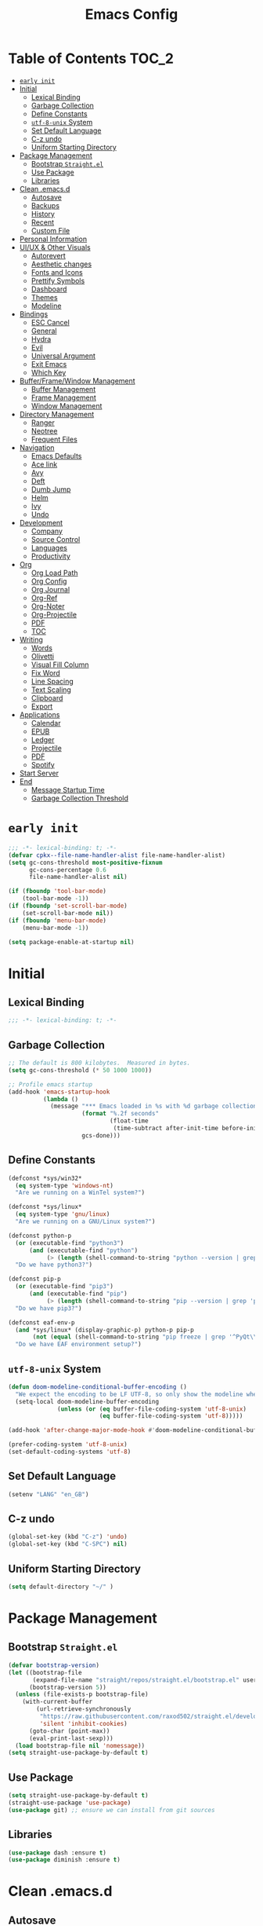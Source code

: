#+TITLE: Emacs Config
#+PROPERTY: header-args emacs-lisp :tangle "~/.emacs.d/init.el" :results silent :comments link

* Table of Contents                                                     :TOC_2:
- [[#early-init][=early init=]]
- [[#initial][Initial]]
  - [[#lexical-binding][Lexical Binding]]
  - [[#garbage-collection][Garbage Collection]]
  - [[#define-constants][Define Constants]]
  - [[#utf-8-unix-system][=utf-8-unix= System]]
  - [[#set-default-language][Set Default Language]]
  - [[#c-z-undo][C-z undo]]
  - [[#uniform-starting-directory][Uniform Starting Directory]]
- [[#package-management][Package Management]]
  - [[#bootstrap-straightel][Bootstrap =Straight.el=]]
  - [[#use-package][Use Package]]
  - [[#libraries][Libraries]]
- [[#clean-emacsd][Clean .emacs.d]]
  - [[#autosave][Autosave]]
  - [[#backups][Backups]]
  - [[#history][History]]
  - [[#recent][Recent]]
  - [[#custom-file][Custom File]]
- [[#personal-information][Personal Information]]
- [[#uiux--other-visuals][UI/UX & Other Visuals]]
  - [[#autorevert][Autorevert]]
  - [[#aesthetic-changes][Aesthetic changes]]
  - [[#fonts-and-icons][Fonts and Icons]]
  - [[#prettify-symbols][Prettify Symbols]]
  - [[#dashboard][Dashboard]]
  - [[#themes][Themes]]
  - [[#modeline][Modeline]]
- [[#bindings][Bindings]]
  - [[#esc-cancel][ESC Cancel]]
  - [[#general][General]]
  - [[#hydra][Hydra]]
  - [[#evil][Evil]]
  - [[#universal-argument][Universal Argument]]
  - [[#exit-emacs][Exit Emacs]]
  - [[#which-key][Which Key]]
- [[#bufferframewindow-management][Buffer/Frame/Window Management]]
  - [[#buffer-management][Buffer Management]]
  - [[#frame-management][Frame Management]]
  - [[#window-management][Window Management]]
- [[#directory-management][Directory Management]]
  - [[#ranger][Ranger]]
  - [[#neotree][Neotree]]
  - [[#frequent-files][Frequent Files]]
- [[#navigation][Navigation]]
  - [[#emacs-defaults][Emacs Defaults]]
  - [[#ace-link][Ace link]]
  - [[#avy][Avy]]
  - [[#deft][Deft]]
  - [[#dumb-jump][Dumb Jump]]
  - [[#helm][Helm]]
  - [[#ivy][Ivy]]
  - [[#undo][Undo]]
- [[#development][Development]]
  - [[#company][Company]]
  - [[#source-control][Source Control]]
  - [[#languages][Languages]]
  - [[#productivity][Productivity]]
- [[#org][Org]]
  - [[#org-load-path][Org Load Path]]
  - [[#org-config][Org Config]]
  - [[#org-journal][Org Journal]]
  - [[#org-ref][Org-Ref]]
  - [[#org-noter][Org-Noter]]
  - [[#org-projectile][Org-Projectile]]
  - [[#pdf][PDF]]
  - [[#toc][TOC]]
- [[#writing][Writing]]
  - [[#words][Words]]
  - [[#olivetti][Olivetti]]
  - [[#visual-fill-column][Visual Fill Column]]
  - [[#fix-word][Fix Word]]
  - [[#line-spacing][Line Spacing]]
  - [[#text-scaling][Text Scaling]]
  - [[#clipboard][Clipboard]]
  - [[#export][Export]]
- [[#applications][Applications]]
  - [[#calendar][Calendar]]
  - [[#epub][EPUB]]
  - [[#ledger][Ledger]]
  - [[#projectile][Projectile]]
  - [[#pdf-1][PDF]]
  - [[#spotify][Spotify]]
- [[#start-server][Start Server]]
- [[#end][End]]
  - [[#message-startup-time][Message Startup Time]]
  - [[#garbage-collection-threshold][Garbage Collection Threshold]]

* =early init=
#+begin_src emacs-lisp :tangle "~/.emacs.d/early-init.el"
  ;;; -*- lexical-binding: t; -*-
  (defvar cpkx--file-name-handler-alist file-name-handler-alist)
  (setq gc-cons-threshold most-positive-fixnum
        gc-cons-percentage 0.6
        file-name-handler-alist nil)

  (if (fboundp 'tool-bar-mode)
      (tool-bar-mode -1))
  (if (fboundp 'set-scroll-bar-mode)
      (set-scroll-bar-mode nil))
  (if (fboundp 'menu-bar-mode)
      (menu-bar-mode -1))

  (setq package-enable-at-startup nil)
#+end_src

* Initial
** Lexical Binding
#+begin_src emacs-lisp
;;; -*- lexical-binding: t; -*-
#+end_src
** Garbage Collection
#+begin_src emacs-lisp
  ;; The default is 800 kilobytes.  Measured in bytes.
  (setq gc-cons-threshold (* 50 1000 1000))

  ;; Profile emacs startup
  (add-hook 'emacs-startup-hook
            (lambda ()
              (message "*** Emacs loaded in %s with %d garbage collections."
                       (format "%.2f seconds"
                               (float-time
                                (time-subtract after-init-time before-init-time)))
                       gcs-done)))
#+end_src

** Define Constants
#+begin_src emacs-lisp
(defconst *sys/win32*
  (eq system-type 'windows-nt)
  "Are we running on a WinTel system?")

(defconst *sys/linux*
  (eq system-type 'gnu/linux)
  "Are we running on a GNU/Linux system?")

(defconst python-p
  (or (executable-find "python3")
      (and (executable-find "python")
           (> (length (shell-command-to-string "python --version | grep 'Python 3'")) 0)))
  "Do we have python3?")

(defconst pip-p
  (or (executable-find "pip3")
      (and (executable-find "pip")
           (> (length (shell-command-to-string "pip --version | grep 'python 3'")) 0)))
  "Do we have pip3?")

(defconst eaf-env-p
  (and *sys/linux* (display-graphic-p) python-p pip-p
       (not (equal (shell-command-to-string "pip freeze | grep '^PyQt\\|PyQtWebEngine'") "")))
  "Do we have EAF environment setup?")
#+end_src
** =utf-8-unix= System
#+begin_src emacs-lisp
  (defun doom-modeline-conditional-buffer-encoding ()
    "We expect the encoding to be LF UTF-8, so only show the modeline when this is not the case"
    (setq-local doom-modeline-buffer-encoding
                (unless (or (eq buffer-file-coding-system 'utf-8-unix)
                            (eq buffer-file-coding-system 'utf-8)))))

  (add-hook 'after-change-major-mode-hook #'doom-modeline-conditional-buffer-encoding)

  (prefer-coding-system 'utf-8-unix)
  (set-default-coding-systems 'utf-8)
#+end_src

** Set Default Language
#+begin_src emacs-lisp
(setenv "LANG" "en_GB")
#+end_src
** C-z undo
#+begin_src emacs-lisp
  (global-set-key (kbd "C-z") 'undo)
  (global-set-key (kbd "C-SPC") nil)
#+end_src

** Uniform Starting Directory
#+begin_src emacs-lisp
(setq default-directory "~/" )
#+end_src

* Package Management
** Bootstrap =Straight.el=
#+begin_src emacs-lisp
  (defvar bootstrap-version)
  (let ((bootstrap-file
         (expand-file-name "straight/repos/straight.el/bootstrap.el" user-emacs-directory))
        (bootstrap-version 5))
    (unless (file-exists-p bootstrap-file)
      (with-current-buffer
          (url-retrieve-synchronously
           "https://raw.githubusercontent.com/raxod502/straight.el/develop/install.el"
           'silent 'inhibit-cookies)
        (goto-char (point-max))
        (eval-print-last-sexp)))
    (load bootstrap-file nil 'nomessage))
  (setq straight-use-package-by-default t)
#+end_src

** Use Package
#+begin_src emacs-lisp
  (setq straight-use-package-by-default t)
  (straight-use-package 'use-package)
  (use-package git) ;; ensure we can install from git sources
#+end_src

** Libraries
#+begin_src emacs-lisp
(use-package dash :ensure t)
(use-package diminish :ensure t)
#+end_src

* Clean .emacs.d
** Autosave
#+begin_src emacs-lisp
  (setq auto-save-visited-mode t)
  (setq auto-save-default t)
  (setq auto-save-timeout 20)
  (setq auto-save-interval 20)
  (setq auto-save-file-name-transforms
        '((".*" "~/.emacs.d/auto-save-list/" t)))
#+end_src

** Backups
#+begin_src emacs-lisp
  (setq backup-directory-alist '(("." . "~/.emacs.d/backups")))
  (setq kept-new-versions 10)
  (setq kept-old-versions 0)
  (setq delete-old-versions t)
  (setq backup-by-copying t)
  (setq version-control t)
  (setq vc-make-backup-files t)
  (setq delete-by-moving-to-trash t)
#+end_src
** History
#+begin_src emacs-lisp
  (setq savehist-file "~/.emacs.d/savehist")
  (savehist-mode 1)
  (setq history-length t)
  (setq history-delete-duplicates t)
  (setq savehist-save-minibuffer-history 1)
  (setq savehist-additional-variables
        '(kill-ring
          search-ring
          regexp-search-ring))
#+end_src
** Recent
#+begin_src emacs-lisp
  (use-package recentf
    :ensure nil
    :init
    (add-hook 'find-file-hook (lambda () (unless recentf-mode
                                      (recentf-mode)
                                      (recentf-track-opened-file))))
    :config
      (setq recentf-max-saved-items 2000)
      (setq recentf-auto-cleanup 'never)
      (recentf-mode 1))
#+end_src

** Custom File
#+begin_src emacs-lisp
(setq custom-file "~/.emacs.d/custom-settings.el")
(load custom-file t)
#+end_src
* Personal Information
#+begin_src emacs-lisp
(setq user-full-name "Vedant Sansare")
(setq user-mail-address "vedantsansare23@gmail.com")
#+end_src

* UI/UX & Other Visuals
** Autorevert
#+begin_src emacs-lisp
  (use-package autorevert
    :ensure nil
    :diminish auto-revert-mode
    :config
    (setq auto-revert-interval 0.5)
    (global-auto-revert-mode))
#+end_src
** Aesthetic changes
*** Defaults
#+begin_src emacs-lisp
  (setq inhibit-startup-screen t)
  (setq inhibit-startup-echo-area-message t)
  (setq inhibit-startup-message t)
  (setq initial-scratch-message nil)
  (setq initial-major-mode 'emacs-lisp-mode)
  ;; save system clipboard contents to emacs kill ring
  (setq save-interprogram-paste-before-kill t)
  (setq-default indicate-empty-lines t)

  (setq column-number-mode t)
  (setq size-indication-mode t)
  (setq blink-cursor-mode 0)

  (setq pop-up-windows nil)
  (tool-bar-mode 0)
  (scroll-bar-mode 0)
#+end_src

*** Cursor
#+begin_src emacs-lisp
  (use-package beacon
    :diminish beacon-mode
    :config
    (setq beacon-blink-when-window-scrolls nil
          beacon-dont-blink-major-modes '(t pdf-view-mode)
          beacon-size 10)
    (beacon-mode 1))
#+end_src

** Fonts and Icons
*** Fonts
**** Font Face
#+begin_src emacs-lisp
;; Set the font face based on platform
(set-face-attribute 'default nil :font "FiraCode Nerd Font"  :height 110)

;; Set the fixed pitch face
(set-face-attribute 'fixed-pitch nil :font "FiraCode Nerd Font" :height 110)

;; Set the variable pitch face
(set-face-attribute 'variable-pitch nil :font "JetBrainsMono Nerd Font" :height 120)
#+end_src

**** Unicode Support
#+begin_src emacs-lisp
  (defun cpkx/replace-unicode-font-mapping (block-name old-font new-font)
    (let* ((block-idx (cl-position-if
                       (lambda (i) (string-equal (car i) block-name))
                       unicode-fonts-block-font-mapping))
           (block-fonts (cadr (nth block-idx unicode-fonts-block-font-mapping)))
           (updated-block (cl-substitute new-font old-font block-fonts :test 'string-equal)))
      (setf (cdr (nth block-idx unicode-fonts-block-font-mapping))
            `(,updated-block))))

  (use-package unicode-fonts
    :ensure t
    :custom
    (unicode-fonts-skip-font-groups '(low-quality-glyphs))
    :config
    ;; Fix the font mappings to use the right emoji font
    (mapcar
     (lambda (block-name)
       (cpkx/replace-unicode-font-mapping block-name "Apple Color Emoji" "Noto Color Emoji"))
     '("Dingbats"
       "Emoticons"
       "Miscellaneous Symbols and Pictographs"
       "Transport and Map Symbols"))
    (unicode-fonts-setup))
#+end_src

*** All the icons
#+begin_src emacs-lisp
  (use-package all-the-icons
    :init
    (add-hook 'after-init-hook (lambda () (require 'all-the-icons)))
    :config
    (setq all-the-icons-scale-factor 1.0))
  (use-package all-the-icons-ivy
    :after (ivy all-the-icons)
    :init
    (add-hook 'counsel-projectile-mode-hook 'all-the-icons-ivy-setup)
    (add-hook 'ivy-mode-hook 'all-the-icons-ivy-setup)
    :config
    (progn
      (defun all-the-icons-ivy-file-transformer (s)
        "Return a candidate string for filename S preceded by an icon."
        (format "%s %s"
                (propertize "\t" 'display (all-the-icons-ivy-icon-for-file s))
                s))
      (defun all-the-icons-ivy--buffer-transformer (b s)
        "Return a candidate string for buffer B named S preceded by an icon.
   Try to find the icon for the buffer's B `major-mode'.
   If that fails look for an icon for the mode that the `major-mode' is derived from."
        (let ((mode (buffer-local-value 'major-mode b)))
          (format "%s %s"
                  (propertize "\t" 'display (or
                                             (all-the-icons-ivy--icon-for-mode mode)
                                             (all-the-icons-ivy--icon-for-mode (get mode 'derived-mode-parent))))
                  (all-the-icons-ivy--buffer-propertize b s))))
      (all-the-icons-ivy-setup)))


  (use-package all-the-icons-ivy-rich
    :ensure t
    :init (all-the-icons-ivy-rich-mode 1))

  (use-package all-the-icons-dired
    :after ranger
    :init
    (add-hook 'ranger-mode-hook 'all-the-icons-dired-mode)
    (add-hook 'dired-mode-hook 'all-the-icons-dired-mode))
#+end_src

** Prettify Symbols
Make some word or string show as pretty Unicode symbols.
#+begin_src emacs-lisp
  (global-prettify-symbols-mode 1)
  (defun cpkx/add-pretty-symb ()
    (setq prettify-symbols-alist
          '(
            ("lambda" . 955)
            ("delta" . 120517)
            ("epsilon" . 120518)
            ("->" . 8594)
            ("<=" . 8804)
            (">=" . 8805)
            )))
  (add-hook 'prog-mode-hook 'cpkx/add-pretty-symb)
  (add-hook 'org-mode-hook  'cpkx/add-pretty-symb)
#+end_src

** Dashboard
#+begin_src emacs-lisp
  (use-package dashboard
    :config
    (dashboard-setup-startup-hook)
    (setq dashboard-banner-logo-title "Welcome Vedant")
    (setq dashboard-startup-banner 'logo)
    (setq dashboard-center-content t)
    (setq dashboard-show-shortcuts nil))
#+end_src

** Themes
#+begin_src emacs-lisp
  (setq custom-safe-themes t)
  (use-package doom-themes
    :config
    ;Flash mode-line on error
    (doom-themes-visual-bell-config)

    ;Corrects org-mode’s native fontification
    (doom-themes-org-config)

    ;An interactive funtion to switch themes.
    (defun cpkx/switch-theme ()
    (interactive)
    (disable-theme (intern (car (mapcar #'symbol-name custom-enabled-themes))))
    (call-interactively #'load-theme))

    ;Set Theme
    (load-theme 'doom-dracula t))
#+end_src
** Modeline
*** Eldoc
#+begin_src emacs-lisp
  (use-package eldoc
    :hook ((emacs-lisp-mode
            lisp-interaction-mode
            eval-expression-minibuffer-setup-hook) . eldoc-mode))
#+end_src

*** Doom Modeline
#+begin_src emacs-lisp
  (use-package doom-modeline
    :hook (after-init . doom-modeline-mode)
    :custom
    ;; Don't compact font caches during GC. Windows Laggy Issue
    (inhibit-compacting-font-caches t)
    (doom-modeline-height 15)
    (doom-modeline-lsp t)
    (doom-modeline-minor-modes t)
    (doom-modeline-persp-name nil)
    (doom-modeline-icon t)
    (doom-modeline-major-mode-color-icon t))
#+end_src

*** Current Time
**** Time modeline parameters
#+begin_src emacs-lisp
  (setq display-time-24hr-format t)
  (setq display-time-default-load-average nil)
  (setq display-time-day-and-date t)
  (display-time-mode)
#+end_src

*** Yes/No -> y/n
#+begin_src emacs-lisp
  (fset 'yes-or-no-p 'y-or-n-p)
#+end_src
*** TODO Diminish Buffer Face Mode
Temporary solution to remove buffer face mode from modeline
#+begin_src emacs-lisp
  (eval-after-load "face-remap"
    '(diminish 'buffer-face-mode))
#+end_src

* Bindings
** ESC Cancel
#+begin_src emacs-lisp
(global-set-key (kbd "<escape>") 'keyboard-escape-quit)
#+end_src
** General
#+begin_src emacs-lisp
  (use-package general
    :config
    (progn
      (general-create-definer cpkx/normal-keys
        :states  'normal
        :keymaps 'override)
      (general-create-definer cpkx/motion-keys
        :states  'motion
        :keymaps 'override)
      (general-create-definer cpkx/non-insert-keys
        :states  '(normal visual motion)
        :keymaps 'override)
      (general-create-definer cpkx/leader-keys
        :states  '(normal visual motion emacs insert)
        :keymaps 'override
        :prefix  "SPC"
        :non-normal-prefix "M-SPC")
      (general-create-definer cpkx/leader-keys-major-mode
        :states  '(normal visual motion emacs insert)
        :keymaps 'override
        :prefix  ","
        :non-normal-prefix "M-,")
      (general-create-definer cpkx/leader-keys-minor-mode
        :states  '(normal visual motion emacs insert)
        :keymaps 'override
        :prefix  ";"
        :non-normal-prefix "M-;")
      (general-create-definer cpkx/all-states-keys
        :states  '(normal visual motion emacs insert)
        :keymaps 'override)))
#+end_src

** Hydra
*** Initial Setup
#+begin_src emacs-lisp
  (use-package hydra
    :config
    (setq hydra-hint-display-type 'cpkx/posframe)
    (defun cpkx/hydra-posframe-show (str)
      (require 'posframe)
      (posframe-show
       " *hydra-posframe*"
       :string str
       :point (point)
       :internal-border-color "gray50"
       :internal-border-width 2
       :poshandler #'posframe-poshandler-frame-top-center))
    (defun cpkx/hydra-posframe-hide ()
      (posframe-hide " *hydra-posframe*"))
    (setq hydra-hint-display-alist
          (list (list 'cpkx/posframe #'cpkx/hydra-posframe-show #'cpkx/hydra-posframe-hide))
          hydra--work-around-dedicated nil))
#+end_src
*** Pretty Hydra
#+begin_src emacs-lisp
  (use-package pretty-hydra
    :init
    (cpkx/leader-keys
      "t." 'hydra-toggles/body)
    :config
    (pretty-hydra-define hydra-toggles
      (:hint nil :color amaranth :quit-key "q")
      ("Basic"
       (("n" display-line-numbers-mode "line number" :toggle t)
        ("N" cpkx/toggle-line-numbers-type "line number type")
        ("L" linum-mode "Exact line number" :toggle t)
        ("w" whitespace-mode "whitespace" :toggle t)
        ("r" rainbow-mode "rainbow" :toggle t))
       "Highlight"
       (("S" highlight-symbol-mode "symbol" :toggle t)
        ("l" hl-line-mode "line" :toggle t)
        ("t" hl-todo-mode "todo" :toggle t)
        ("i" color-identifiers-mode "identifiers" :toggle t))
       "UI"
       (("m" hide-mode-line-mode "mode line" :toggle t))
       "Coding"
       (("p" smartparens-global-mode "smartparens" :toggle t)
        ("P" smartparens-global-strict-mode "smartparens strict" :toggle t)
        ("c" flycheck-mode "flycheck" :toggle t)
        ("s" flyspell-mode "flyspell" :toggle t)))))
#+end_src

** Evil
*** Initial setup
#+begin_src emacs-lisp
  (use-package evil
    :general
    (:keymaps 'override
              :states 'insert
              "C-j" 'evil-next-line
              "C-k" 'evil-previous-line
              "M-o" 'evil-open-below)
    :init
    (setq evil-want-keybinding nil)
    :config
    (define-key evil-insert-state-map [remap evil-complete-previous] 'hippie-expand)
    (cpkx/normal-keys
      "gD" 'xref-find-definitions-other-window
      "gd" 'xref-find-definitions)
    (progn
      (evil-set-initial-state 'pdf-view-mode            'normal)
      (evil-set-initial-state 'pdf-outline-buffer-mode  'normal)
      (evil-set-initial-state 'calendar-mode            'normal)
      (evil-set-initial-state 'pdf-occur-buffer-mode    'normal)
      (evil-set-initial-state 'imenu-list-major-mode    'normal)
      (evil-set-initial-state 'neotree-mode             'normal)
      (evil-set-initial-state 'flycheck-error-list-mode 'normal)
      (evil-set-initial-state 'nov-mode                 'normal)
      (evil-set-initial-state 'lsp-ui-imenu-mode        'normal)
      (evil-set-initial-state 'helpful-mode             'normal)
      (evil-set-initial-state 'Custom-mode              'normal)
      (evil-set-initial-state 'occur-mode               'normal)
      (setq evil-insert-state-cursor '(bar "LimeGreen")
            evil-normal-state-cursor '(box "darkorange")
            evil-visual-state-cursor '(box "LightGoldenrod")
            evil-emacs-state-cursor  '(box "MediumPurple2")
            evil-echo-state nil)
   ;;;###autoload
      (defun cpkx/end-of-buffer ()
        "Go to beginning of last line in buffer.
   If last line is empty, go to beginning of penultimate one
   instead."
        (interactive)
        (goto-char (point-max))
        (beginning-of-line (and (looking-at-p "^$") 0)))
   ;;;###autoload
      (evil-define-motion cpkx/evil-goto-line (count)
        "Go to the first non-blank character of line COUNT.
   By default the last line."
        :jump t
        :type line
        (if (null count)
            (with-no-warnings (cpkx/end-of-buffer))
          (goto-char (point-min))
          (forward-line (1- count)))
        (evil-first-non-blank))

      (global-set-key [remap evil-goto-line] #'cpkx/evil-goto-line)
      (evil-mode 1)))
#+end_src

*** Evil Escape
#+begin_src emacs-lisp
  (use-package evil-escape
    :diminish evil-escape-mode
    :init
    (with-eval-after-load 'company
      (add-hook 'evil-normal-state-entry-hook #'company-cancel))
    (setq evil-escape-key-sequence "jk"
          evil-escape-unordered-key-sequence t)
    :config
    (evil-escape-mode))
#+end_src
*** Evil Anzu (add hook)
#+begin_src emacs-lisp
  (use-package evil-anzu
    :hook (after-init . global-anzu-mode)
    :diminish (global-anzu-mode anzu-mode)
    :general
    (cpkx/leader-keys
      "rs" 'anzu-query-replace
      "rr" 'anzu-query-replace-regexp)
    :config
    (global-set-key [remap query-replace] 'anzu-query-replace)
    (global-set-key [remap query-replace-regexp] 'anzu-query-replace-regexp))
#+end_src

*** Evil Nerd Commenter
#+begin_src emacs-lisp
  (use-package evil-nerd-commenter
    :general
    (cpkx/leader-keys
      ";" 'evilnc-comment-operator
      "M-;" 'evilnc-copy-and-comment-operator
      "cl" 'evilnc-comment-or-uncomment-lines
      "cp" 'evilnc-comment-or-uncomment-paragraphs))
#+end_src
*** Evil Matchit
#+begin_src emacs-lisp
  (use-package evil-matchit
    :general
    (:keymaps 'override
     :states '(normal visual)
     "%" 'evilmi-jump-items)
    (:keymaps 'evil-inner-text-objects-map
     "%" 'evilmi-jump-items)
    (:keymaps 'evil-outer-text-objects-map
     "%" 'evilmi-jump-items)
    :config
    (setq evilmi-always-simple-jump t)
    (global-evil-matchit-mode))
#+end_src

*** Evil Surround
#+begin_src emacs-lisp
  (use-package evil-surround
    :after evil
    :config
    (global-evil-surround-mode 1))
#+end_src
*** Evil Goggles
#+begin_src emacs-lisp
  (use-package evil-goggles
    :diminish evil-goggles-mode
    :after evil
    :config
    (evil-goggles-mode))
#+end_src
*** Evil Indent Plus
#+begin_src emacs-lisp
  (use-package evil-indent-plus
    :general
    (:keymaps 'evil-inner-text-objects-map
              "i" 'evil-indent-plus-i-indent
              "I" 'evil-indent-plus-i-indent-up
              "J" 'evil-indent-plus-i-indent-up-down)
    (:keymaps 'evil-outer-text-objects-map
              "i" 'evil-indent-plus-a-indent
              "I" 'evil-indent-plus-a-indent-up
              "J" 'evil-indent-plus-a-indent-up-down))
#+end_src
*** Evil Iedit State
#+begin_src emacs-lisp
  (use-package evil-iedit-state
    :general
    (cpkx/leader-keys "se" 'evil-iedit-state/iedit-mode)
    :config
    (setq iedit-current-symbol-default t
          iedit-only-at-symbol-boundaries t
          iedit-toggle-key-default nil))
#+end_src
*** Evil Numbers
#+begin_src emacs-lisp
  (use-package evil-numbers
    :general
    (cpkx/leader-keys
      ;"n" '(:ignore t :wk "numbers")
      "ni" 'evil-numbers/inc-at-pt
      "nd" 'evil-numbers/dec-at-pt
      "n." 'hydra-evil-numbers/body)
    :config
    (defhydra hydra-evil-numbers (:hint nil)
      ("i" evil-numbers/inc-at-pt)
      ("d" evil-numbers/dec-at-pt)
      ("q" nil :exit t)))
#+end_src

#+RESULTS:

*** Evil Args
#+begin_src emacs-lisp
  (use-package evil-args
    :after evil
    :general
    (cpkx/normal-keys
      "gL" 'evil-forward-arg
      "gh" 'evil-backward-arg
      "gK" 'evil-jump-out-args)
    :config
    (define-key evil-inner-text-objects-map "a" 'evil-inner-arg)
    (define-key evil-outer-text-objects-map "a" 'evil-outer-arg))
#+end_src
*** Evil MC
#+begin_src emacs-lisp
  (use-package evil-mc
    :diminish evil-mc-mode
    :commands (evil-mc-make-cursor-here
               evil-mc-make-all-cursors
               evil-mc-undo-all-cursors evil-mc-pause-cursors
               evil-mc-resume-cursors evil-mc-make-and-goto-first-cursor
               evil-mc-make-and-goto-last-cursor
               evil-mc-make-cursor-move-next-line
               evil-mc-make-cursor-move-prev-line evil-mc-make-cursor-at-pos
               evil-mc-has-cursors-p evil-mc-make-and-goto-next-cursor
               evil-mc-skip-and-goto-next-cursor evil-mc-make-and-goto-prev-cursor
               evil-mc-skip-and-goto-prev-cursor evil-mc-make-and-goto-next-match
               evil-mc-skip-and-goto-next-match evil-mc-skip-and-goto-next-match
               evil-mc-make-and-goto-prev-match evil-mc-skip-and-goto-prev-match)
    :init
    (add-hook 'prog-mode-hook #'evil-mc-mode)
    (add-hook 'text-mode-hook #'evil-mc-mode)
    (cpkx/normal-keys
      "gr" '(:ignore t :wk "evil-mc"))
    (setq evil-mc-incompatible-minor-modes
          '(evil-escape-mode
            aggressive-indent-mode
            flycheck-mode
            flyspell-mode
            haskell-indent-mode
            haskell-indentation-mode
            yas-minor-mode)))
#+end_src
*** Evil Lion
#+begin_src emacs-lisp
  (use-package evil-lion
    :general
    (:states '(normal visual)
             "ga" 'evil-lion-left
             "gA" 'evil-lion-right)
    :config
    (setq evil-lion-left-align-key nil
          evil-lion-right-align-key nil))
#+end_src
*** Evil Owl
#+begin_src emacs-lisp
  (use-package evil-owl
    :diminish evil-owl-mode
    :after evil
    :config
    (setq evil-owl-register-char-limit 100
          evil-owl-display-method 'posframe
          evil-owl-extra-posframe-args '(:internal-border-color "gray50"
                                                                :internal-border-width 2
                                                                :width 80))
    (evil-owl-mode))
#+end_src

*** Evil Collection
#+begin_src emacs-lisp
  (use-package evil-collection
    :config
    (with-eval-after-load 'reftex (evil-collection-reftex-setup))
    (with-eval-after-load 'magit  (evil-collection-magit-todos-setup)))
#+end_src
** Universal Argument
#+begin_src emacs-lisp
  (cpkx/leader-keys
    "u" 'universal-argument)
#+end_src
** Exit Emacs
#+begin_src emacs-lisp
  (use-package restart-emacs
    :config
    (setq restart-emacs-restore-frame t))

  (defun cpkx/restart-emacs-debug-init (&optional args)
    (interactive)
    (restart-emacs (cons "--debug-init" args)))

  (cpkx/leader-keys
    "qs" 'save-buffers-kill-emacs
    "qr" 'restart-emacs
    "qd" 'cpkx/restart-emacs-debug-init)
#+end_src

** Which Key
#+begin_src emacs-lisp
  (use-package which-key
    :diminish which-key-mode
    :config
    (setq which-key-idle-delay 0
          which-key-idle-secondary-delay 0
          which-key-sort-order 'which-key-key-order-alpha)
    (cpkx/leader-keys
      "a"   '(:ignore t :which-key "applications")
                                          ;"ao"  '(:ignore t :which-key "org")
                                          ;"aof" '(:ignore t :which-key "feed")
                                          ;"aok" '(:ignore t :which-key "clock")
      "b"   '(:ignore t :which-key "buffers")
      "c"   '(:ignore t :which-key "comments")
                                          ;"C"   '(:ignore t :which-key "Capture")
                                          ;"e"   '(:ignore t :which-key "errors")
      "f"   '(:ignore t :which-key "files")
      "F"   '(:ignore t :which-key "Frames")
      "g"   '(:ignore t :which-key "git/vc")
      "gf"  '(:ignore t :which-key "files")
      "h"   '(:ignore t :which-key "help")
      "i"   '(:ignore t :which-key "insert")
      "j"   '(:ignore t :which-key "jump")
      "k"   '(:ignore t :which-key "smart-paren")
      "n"   '(:ignore t :which-key "numbers")
      "p"   '(:ignore t :which-key "projects")
      "ps"  '(:ignore t :which-key "search")
      "q"   '(:ignore t :which-key "quit")
      "r"   '(:ignore t :which-key "regs/rings/replace")
      "s"   '(:ignore t :which-key "search")
                                          ; "M-s" '(:ignore t :which-key "Spell/Grammar")
      "t"   '(:ignore t :which-key "toggles")
                                          ; "th"  '(:ignore t :which-key "highlight")
      "T"   '(:ignore t :which-key "Themes")
      "w"   '(:ignore t :which-key "windows")
      "x"   '(:ignore t :which-key "text"))
                                          ;"xS"  '(:ignore t :which-key "Synosaurus")
                                          ;"z"   '(:ignore t :which-key "zoom")))
    (which-key-mode))
#+end_src

#+RESULTS:

* Buffer/Frame/Window Management
** Buffer Management
*** Buffer Functions
**** Kill Buffer
#+begin_src emacs-lisp
  (defun cpkx/kill-this-buffer (&optional arg)
    (interactive "P")
    (if (window-minibuffer-p)
        (abort-recursive-edit)
      (if (equal '(4) arg)
          (kill-buffer-and-window)
        (kill-buffer))))
#+end_src
**** Maximize Buffer
#+begin_src emacs-lisp
  (defun cpkx/toggle-maximize-buffer ()
    "Maximize buffer"
    (interactive)
    (if (and (= 1 (length (window-list)))
             (assoc ?_ register-alist))
        (jump-to-register ?_)
      (progn
        (window-configuration-to-register ?_)
        (delete-other-windows))))
#+end_src
*** Buffer Bindings
#+begin_src emacs-lisp
  (cpkx/leader-keys
    "bd"  'cpkx/kill-this-buffer
    "bn"  'next-buffer
    "bp"  'previous-buffer
    "br"  'revert-buffer
    "bx"  'kill-buffer-and-window
    "fs"  'save-buffer
    "bm"  'cpkx/toggle-maximize-buffer)
#+end_src

** Frame Management
*** Frame Bindings
#+begin_src emacs-lisp
 (cpkx/leader-keys
   "Fd" 'delete-frame
   "Fn" 'make-frame
   "Fo" 'other-frame)
#+end_src
*** zoom-frm
#+begin_src emacs-lisp
  (use-package zoom-frm
    :commands (zoom-frm-unzoom
               zoom-frm-out
               zoom-frm-in)
    :init
    (progn
      (defhydra hydra-zoom-frm ()
        "zoom-frm"
        ("i" zoom-frm-in "in")
        ("o" zoom-frm-out "out")
        ("0" zoom-frm-unzoom "reset")
        ("q" nil "quit")
        )
      (cpkx/leader-keys
        "Fz" 'hydra-zoom-frm/body)))
#+end_src
** Window Management
*** Ace Window
#+begin_src emacs-lisp
  (use-package ace-window
    :general
    (cpkx/leader-keys
      "wM" 'ace-swap-window
      "wW" 'ace-window))
#+end_src
*** Eyebrowse
#+begin_src emacs-lisp
  (use-package eyebrowse
    :init
    (add-hook 'after-init-hook 'eyebrowse-mode)
    (add-to-list 'window-persistent-parameters '(quit-restore . writable))
    :general
    (:keymaps 'override
     :states '(normal visual motion)
     "gc" 'eyebrowse-close-window-config
     "gl" 'eyebrowse-last-window-config
     "g0" 'eyebrowse-switch-to-window-config-0
     "g1" 'eyebrowse-switch-to-window-config-1
     "g2" 'eyebrowse-switch-to-window-config-2
     "g3" 'eyebrowse-switch-to-window-config-3
     "g4" 'eyebrowse-switch-to-window-config-4
     "g5" 'eyebrowse-switch-to-window-config-5
     "g6" 'eyebrowse-switch-to-window-config-6
     "g7" 'eyebrowse-switch-to-window-config-7
     "g8" 'eyebrowse-switch-to-window-config-8
     "g9" 'eyebrowse-switch-to-window-config-9)
    (cpkx/leader-keys
      "w." 'hydra-eyebrowse/body
      "ww" 'eyebrowse-switch-to-window-config
      "wr" 'eyebrowse-rename-window-config)
    :config
    (setq eyebrowse-mode-line-style 'current
          eyebrowse-new-workspace t)
    (custom-set-faces '(eyebrowse-mode-line-active ((nil))))
    (eyebrowse-mode))

  (defhydra hydra-eyebrowse (:hint nil)
    ("0" eyebrowse-switch-to-window-config-0 :exit t)
    ("1" eyebrowse-switch-to-window-config-1 :exit t)
    ("2" eyebrowse-switch-to-window-config-2 :exit t)
    ("3" eyebrowse-switch-to-window-config-3 :exit t)
    ("4" eyebrowse-switch-to-window-config-4 :exit t)
    ("5" eyebrowse-switch-to-window-config-5 :exit t)
    ("6" eyebrowse-switch-to-window-config-6 :exit t)
    ("7" eyebrowse-switch-to-window-config-7 :exit t)
    ("8" eyebrowse-switch-to-window-config-8 :exit t)
    ("9" eyebrowse-switch-to-window-config-9 :exit t)
    ("C-0" eyebrowse-switch-to-window-config-0)
    ("C-1" eyebrowse-switch-to-window-config-1)
    ("C-2" eyebrowse-switch-to-window-config-2)
    ("C-3" eyebrowse-switch-to-window-config-3)
    ("C-4" eyebrowse-switch-to-window-config-4)
    ("C-5" eyebrowse-switch-to-window-config-5)
    ("C-6" eyebrowse-switch-to-window-config-6)
    ("C-7" eyebrowse-switch-to-window-config-7)
    ("C-8" eyebrowse-switch-to-window-config-8)
    ("C-9" eyebrowse-switch-to-window-config-9)
    ("<tab>" eyebrowse-last-window-config)
    ("<return>" nil :exit t)
    ("TAB" eyebrowse-last-window-config)
    ("RET" nil :exit t)
    ("c" eyebrowse-create-window-config :exit t)
    ("C" eyebrowse-create-window-config)
    ("C-h" eyebrowse-prev-window-config)
    ("C-l" eyebrowse-next-window-config)
    ("d" eyebrowse-close-window-config)
    ("l" hydra-persp/body :exit t)
    ("n" eyebrowse-next-window-config)
    ("N" eyebrowse-prev-window-config)
    ("p" eyebrowse-prev-window-config)
    ("R" spacemacs/workspaces-ts-rename :exit t)
    ("w" eyebrowse-switch-to-window-config :exit t)
    ("q" nil))
#+end_src
*** Window History
#+begin_src emacs-lisp
  (use-package winner
    :ensure nil
    :init
    (cpkx/leader-keys
     "wu" 'winner-undo
     "wU" 'winner-redo)
    :config
    (setq winner-boring-buffers
          '("*Completions*"
            "*Compile-Log*"
            "*inferior-lisp*"
            "*Fuzzy Completions*"
            "*Apropos*"
            "*Help*"
            "*cvs*"
            "*Buffer List*"
            "*Ibuffer*"
            "*esh command on file*"
            "*Youdao Dictionary*"
            "*PDF-Occur*"
            "*Google Translate*"
            "*magit.*"
            ))
    (winner-mode))
#+end_src
*** Window Bindings
**** Basic Window Bindings
#+begin_src emacs-lisp
  (cpkx/leader-keys
    "wv" 'split-window-right
    "ws" 'split-window-below
    "w=" 'balance-windows-area
    "wb" 'balance-windows
    "wd" 'delete-window)
#+end_src

**** Window Focus
#+begin_src emacs-lisp
  (defun cpkx/split-window-right-and-focus ()
    "Split the window horizontally and focus the new window."
    (interactive)
    (split-window-right)
    (windmove-right)
    (when (and (boundp 'golden-ratio-mode)
               (symbol-value golden-ratio-mode))
      (golden-ratio)))

  (defun cpkx/split-window-below-and-focus ()
    "Split the window vertically and focus the new window."
    (interactive)
    (split-window-below)
    (windmove-down)
    (when (and (boundp 'golden-ratio-mode)
               (symbol-value golden-ratio-mode))
      (golden-ratio)))

  (cpkx/leader-keys
    "wV" 'cpkx/split-window-right-and-focus
    "wS" 'cpkx/split-window-below-and-focus)
#+end_src

* Directory Management
** Ranger
#+begin_src emacs-lisp
  (use-package ranger
    :general
    (cpkx/leader-keys
      "ar" 'ranger
      "ad" 'deer)
    :config
    (cpkx/motion-keys
      :keymaps 'ranger-mode-map
      "M-g"    'ranger-go
      "gg"     'ranger-goto-top))
#+end_src

** Neotree
#+begin_src emacs-lisp
  (defun neotree-find-project-root ()
    (interactive)
    (if (neo-global--window-exists-p)
        (neotree-hide)
      (let ((origin-buffer-file-name (buffer-file-name)))
        (neotree-find (projectile-project-root))
        (neotree-find origin-buffer-file-name))))

  (use-package neotree
    :commands neo-global--window-exists-p
    :init
    (progn
      (setq neo-window-width 25
            neo-create-file-auto-open t
            neo-banner-message "Press ? for neotree help"
            neo-show-updir-line nil
            neo-mode-line-type 'neotree
            neo-smart-open t
            neo-dont-be-alone t
            neo-persist-show nil
            neo-show-hidden-files t
            neo-auto-indent-point t
            neo-modern-sidebar t
            neo-vc-integration nil
            neo-theme 'ascii)
      (when (eq 'darwin system-type)
        (setq neo-default-system-application "open"))
      (cpkx/leader-keys
        "fT" 'neotree-toggle
        "ft" 'neotree-show
        "pt" 'neotree-find-project-root))
    :config
    (progn
      (cpkx/normal-keys
        :keymaps 'neotree-mode-map
        (kbd "<return>") (neotree-make-executor
                          :file-fn 'neo-open-file
                          :dir-fn 'neo-open-dir)
        (kbd "<tab>") (neotree-make-executor
                       :dir-fn 'neo-open-dir)
        "z" (neotree-make-executor
             :dir-fn 'neo-open-dir)
        "ZZ" 'quit-window
        "gd" (neotree-make-executor
              :dir-fn 'neo-open-dired)
        "gD" (neotree-make-executor
              :dir-fn 'neo-open-dired)
        "go" (neotree-make-executor
              :file-fn 'neo-open-file
              :dir-fn 'neo-open-dir)
        "gO" 'neotree-quick-look
        "gr" 'neotree-refresh
        "q" 'neotree-hide
        "H" 'neotree-hidden-file-toggle
        "gh" 'neotree-hidden-file-toggle
        (kbd "C-k") 'neotree-select-up-node
        "gk" 'neotree-select-up-node
        "[" 'neotree-select-up-node
        (kbd "C-j") 'neotree-select-down-node
        "gj" 'neotree-select-down-node
        "]" 'neotree-select-down-node
        "gv" 'neotree-open-file-in-system-application
        "c" 'neotree-create-node
        "y" 'neotree-copy-node
        "r" 'neotree-rename-node
        "R" 'neotree-change-root
        "d" 'neotree-delete-node
        "J" 'neotree-dir
        "+" 'neotree-stretch-toggle
        "=" 'neotree-stretch-toggle
        "ge" 'neotree-enter
        "j" 'neotree-next-line
        "k" 'neotree-previous-line
        ;; Unchanged keybings.
        "a" (neotree-make-executor
             :file-fn 'neo-open-file-ace-window)
        "|" (neotree-make-executor
             :file-fn 'neo-open-file-vertical-split)
        "-" (neotree-make-executor
             :file-fn 'neo-open-file-horizontal-split)
        "S" 'neotree-select-previous-sibling-node
        "s" 'neotree-select-next-sibling-node)
      (cpkx/all-states-keys
        "M-0" 'neotree-show)
      (defun winum-assign-0-to-neotree ()
        (when (string-match-p (buffer-name) ".*\\*NeoTree\\*.*") 10))
      (add-to-list 'winum-assign-functions #'winum-assign-0-to-neotree)))
#+end_src
** TODO Frequent Files
#+begin_src emacs-lisp
  (defhydra hydra-frequently-accessed-files (:exit t)
    "files"
    ("i" (lambda () (interactive)   (find-file "~/.emacs.d/init.el"))    "init.el")
    ("o" (lambda () (interactive)   (find-file "~/.emacs.d/README.org")) "literate config")
    ("M-d" (lambda () (interactive) (deer "~/Dropbox/"))                 "Dropbox")
    ("M-n" (lambda () (interactive) (deer "~/git/phd/notes"))            "Notes")

    ("q" nil "quit"))
  (cpkx/leader-keys
    "fo" 'hydra-frequently-accessed-files/body)
#+end_src

* Navigation
** Emacs Defaults
*** Find-File
#+begin_src emacs-lisp
  (use-package find-file
    :ensure nil
    :init
    (cpkx/leader-keys
      "fO" 'ff-find-other-file)
    (defvar org-other-file-alist
      '(("\\.org\\'" (".el" ".pdf"))))
    (defvar el-other-file-alist
      '(("\\.el\\'" (".org"))))
    (defvar pdf-other-file-alist
      '(("\\.pdf\\'" (".tex" ".org"))))
    (defvar latex-other-file-alist
      '(("\\.tex\\'" (".pdf"))))
    (add-hook 'org-mode-hook
              (lambda () (setq ff-other-file-alist 'org-other-file-alist)))
    (add-hook 'emacs-lisp-mode-hook
              (lambda () (setq ff-other-file-alist 'el-other-file-alist)))
    (add-hook 'LaTeX-mode-hook
              (lambda () (setq ff-other-file-alist 'latex-other-file-alist)))
    (add-hook 'pdf-view-mode-hook
              (lambda () (setq ff-other-file-alist 'pdf-other-file-alist))))
#+end_src
*** IMenu
**** Initial Setup
#+begin_src emacs-lisp
  (use-package imenu
    :ensure nil
    :general
    (cpkx/leader-keys
      "ji" 'imenu))
#+end_src
**** IMenu List
#+begin_src emacs-lisp
  (defun cpkx/imenu-list ()
    (interactive)
    (if (bound-and-true-p lsp-mode)
        (lsp-ui-imenu)
      (imenu-list-smart-toggle)))

  (use-package imenu-list
    :commands imenu-list-smart-toggle
    :init
    (progn
      (setq imenu-list-focus-after-activation t
            imenu-list-auto-resize t)
      (cpkx/leader-keys
        "bi" 'cpkx/imenu-list))
    :config
    (cpkx/normal-keys
      :keymaps 'imenu-list-major-mode-map
      "d"   'imenu-list-display-entry
      "r"   'imenu-list-refresh
      "q"   'imenu-list-quit-window
      "RET" 'imenu-list-goto-entry))
#+end_src
*** Saveplace
#+begin_src emacs-lisp
  (use-package saveplace
   :ensure nil
    :config
    (save-place-mode))
#+end_src
** Ace link
#+begin_src emacs-lisp
  (use-package ace-link
    :commands (ace-link-info
               ace-link-help
               ace-link-eww)
    :init
    (progn
      (with-eval-after-load 'info
        (define-key Info-mode-map "o" 'ace-link-info))
      (with-eval-after-load 'help-mode
        (define-key help-mode-map "o" 'ace-link-help))
      (with-eval-after-load 'eww
        (define-key eww-link-keymap "o" 'ace-link-eww)
        (define-key eww-mode-map "o" 'ace-link-eww))))
#+end_src
** Avy
#+begin_src emacs-lisp
  (use-package avy
    :config
    (setq avy-all-windows nil
          avy-background t
          avy-flyspell-correct-function #'flyspell-correct-at-point)
    :general
    (:keymaps 'override
     [remap evil-find-char] 'cpkx/avy-goto-char-in-line-without-background)
    (cpkx/leader-keys
      "jj" 'avy-goto-char-timer
      "j M-j" 'cpkx/avy-goto-char-timer-all-windows
      "jl" 'avy-goto-line
      "j M-l" 'cpkx/avy-goto-line-all-windows
      "jw" 'avy-goto-word-or-subword-1
      "j M-w" 'cpkx/avy-goto-word-or-subword-1-all-windows
      "jc" 'avy-goto-char
      "j M-c" 'cpkx/avy-goto-char-all-windows)
    (cpkx/leader-keys-major-mode
      :keymaps 'org-mode-map
      "jj" 'avy-org-goto-heading-timer)
    (cpkx/all-states-keys
      "M-e" 'avy-goto-word-1
      "M-r" 'avy-goto-char
      "C-'" 'avy-goto-line))

  (defun cpkx/avy-goto-char-timer-all-windows ()
    (interactive)
    (let ((avy-all-windows t))
      (avy-goto-char-autoload)))

     ;;;###timer
  (defun cpkx/avy-goto-line-all-windows ()
    (interactive)
    (let ((avy-all-windows t))
      (avy-goto-line)))

  (defun cpkx/avy-goto-word-or-subword-1-all-windows ()
    (interactive)
    (let ((avy-all-windows t))
      (avy-goto-word-or-subword-1)))

  (defun cpkx/avy-goto-char-all-windows ()
    (interactive)
    (let ((avy-all-windows t))
      (call-interactively 'avy-goto-char)))

  (defun cpkx/avy-goto-char-in-line-without-background ()
    (interactive)
    (let ((avy-background nil))
      (call-interactively 'avy-goto-char-in-line)))
#+end_src
** Deft
#+begin_src emacs-lisp
  (use-package deft
    :general
    (cpkx/leader-keys
      "an" 'deft)
    :config
    (setq deft-directory "~/org/"
          deft-recursive t
          deft-window-width 100
          deft-use-filename-as-title t
          deft-extensions '("org" "md" "txt")
          deft-text-mode 'org-mode
          deft-use-filename-as-title t
          deft-use-filter-string-for-filename 't)
    (cpkx/leader-keys-major-mode
      :keymaps 'deft-mode-map
      "c" 'deft-filter-clear
      "i" 'deft-toggle-incremental-search
      "n" 'deft-new-file
      "N" 'deft-new-file-named
      "q" 'quit-window
      "o" 'deft-open-file-other-window
      "r" 'deft-rename-file))
#+end_src
** Dumb Jump
#+begin_src emacs-lisp
  (use-package dumb-jump
    :general
    (cpkx/all-states-keys
      :states '(insert emacs normal)
      "M-g o" 'dumb-jump-go-other-window
      "M-g g" 'dumb-jump-go
      "M-g l" 'dumb-jump-quick-look
      "M-g x" 'dumb-jump-go-prefer-external
      "M-g z" 'dumb-jump-go-prefer-external-other-window)
    :config
    (progn
      (setq dumb-jump-selector 'ivy)))
#+end_src
** Helm
#+begin_src emacs-lisp :tangle no
  (use-package helm-bibtex
    :config
    (setq bibtex-completion-bibliography      "~/Dropbox/org/Research/zotLib.bib")
    (setq bibtex-completion-library-path      "~/Dropbox/org/Research/zotero-library/")
    (setq bibtex-completion-notes-path        "~/git/phd/notes/notes.org")
    (setq bibtex-completion-pdf-field         "file")
    (setq bibtex-completion-notes-template-one-file
          (concat
           "#+TITLE: ${title}\n"
           "#+CITE_KEY: ${=key=}\n"
           ":PROPERTIES:\n"
           ":Custom_ID: ${=key=}\n"
           ":NOTER_DOCUMENT: ${file}\n"
           ":AUTHOR: ${author-abbrev}\n"
           ":JOURNAL: ${journaltitle}\n"
           ":DATE: ${date}\n"
           ":YEAR: ${year}\n"
           ":DOI: ${doi}\n"
           ":URL: ${url}\n"
           ":END:\n\n")))
#+end_src
** Ivy
*** Basic Setup
#+begin_src emacs-lisp
  (use-package ivy
    :diminish ivy-mode
    :general
    (cpkx/leader-keys
      "bb" 'ivy-switch-buffer)
    (cpkx/non-insert-keys
      "M-b" 'ivy-switch-buffer)
    (:keymaps 'ivy-minibuffer-map
     "C-j" 'ivy-next-line
     "C-k" 'ivy-previous-line
     "C-h" (kbd "DEL")
     "C-l" 'ivy-alt-done)
    (:keymaps 'ivy-switch-buffer-map
     "C-k" 'ivy-previous-line
     "M-k" 'ivy-switch-buffer-kill)

    :config
    (setq ivy-use-virtual-buffers t)
    (setq ivy-wrap t)
    (setq ivy-re-builders-alist '((t . ivy--regex-ignore-order)))
    (setq ivy-count-format "(%d/%d) ")
    (setq ivy-initial-inputs-alist nil)
    (setq enable-recursive-minibuffers t)
    (ivy-mode 1))
#+end_src

*** Ivy Avy
#+begin_src emacs-lisp
  (use-package ivy-avy
    :init
    (setq ivy-avy-style 'at-full))
#+end_src
*** Ivy-Bibtex
#+begin_src emacs-lisp
  (use-package ivy-bibtex
    :commands ivy-bibtex
    :init
    (progn
      (cpkx/leader-keys
       "ib" 'ivy-bibtex))
    :config
    (setq bibtex-completion-bibliography        "~/Dropbox/org/Research/zotLib.bib")
    (setq bibtex-completion-library-path        "~/Dropbox/org/Research/zotero-library/")
    (setq bibtex-completion-notes-path          "~/git/phd/notes/")
    (setq ivy-bibtex-default-action             'ivy-bibtex-edit-notes)
    (setq bibtex-completion-pdf-field           "file")
    (setq bibtex-completion-find-additional-pdfs t)
    (setq bibtex-completion-cite-prompt-for-optional-arguments nil)
    (setq	bibtex-completion-pdf-symbol "ρ")
    (setq	bibtex-completion-notes-symbol "η")
    (setq bibtex-completion-notes-template-multiple-files
          (concat
           "#+TITLE: ${title}\n"
           "#+CITE_KEY: ${=key=}\n"
           ":PROPERTIES:\n"
           ":Custom_ID: ${=key=}\n"
           ":AUTHOR: ${author-abbrev}\n"
           ":JOURNAL: ${journaltitle}\n"
           ":DATE: ${date}\n"
           ":YEAR: ${year}\n"
           ":DOI: ${doi}\n"
           ":URL: ${url}\n"
           ":END:\n\n"))
    (setq bibtex-completion-notes-template-one-file
          (concat
           "#+TITLE: ${title}\n"
           "#+CITE_KEY: ${=key=}\n"
           ":PROPERTIES:\n"
           ":Custom_ID: ${=key=}\n"
           ":AUTHOR: ${author-abbrev}\n"
           ":JOURNAL: ${journaltitle}\n"
           ":DATE: ${date}\n"
           ":YEAR: ${year}\n"
           ":DOI: ${doi}\n"
           ":URL: ${url}\n"
           ":END:\n\n")))
#+end_src

#+RESULTS:
: #s(hash-table size 65 test eql rehash-size 1.5 rehash-threshold 0.8125 data (:use-package (24555 39209 448663 0) :init (24555 39209 448659 0) :config (24555 39209 448653 0) :config-secs (0 0 4 0) :init-secs (0 0 12 0) :use-package-secs (0 0 57 0)))

*** Ivy-Prescient
#+begin_src emacs-lisp
  (use-package ivy-prescient
    :after (ivy counsel)
    :config
    (ivy-prescient-mode)
    (prescient-persist-mode))
#+end_src
*** Ivy-Hydra
#+begin_src emacs-lisp
  (use-package ivy-hydra)
#+end_src
*** Ivy-Rich
#+begin_src emacs-lisp
  (use-package ivy-rich
    :after (ivy counsel)
    :config
    (ivy-rich-mode 1))
#+end_src
*** Ivy-Posframe
#+begin_src emacs-lisp
  (use-package ivy-posframe
    :after ivy
    :diminish ivy-posframe-mode
    :config
    (setq ivy-posframe-hide-minibuffer t
          ivy-posframe-border-width 2
          ivy-posframe-min-width 80
          ivy-posframe-min-height 10
          ivy-posframe-width nil
          ivy-posframe-height nil)
    (setq ivy-posframe-display-functions-alist
          '((swiper . ivy-posframe-display-at-window-bottom-left)
            (t . ivy-posframe-display-at-frame-center)
            ))
    (ivy-posframe-mode 1))
#+end_src

*** Ivy-XRef
#+begin_src emacs-lisp
  (use-package ivy-xref
    :init
    (when (>= emacs-major-version 27)
      (setq xref-show-definitions-function #'ivy-xref-show-defs))
    (setq xref-show-xrefs-function #'ivy-xref-show-xrefs
          ivy-xref-remove-text-properties t))
#+end_src
*** Amx
#+begin_src emacs-lisp
  (use-package amx
    :commands (counsel-M-X)
    :config
    (amx-mode))
#+end_src
*** Counsel
#+begin_src emacs-lisp
  (use-package counsel
    :diminish counsel-mode
    :general
    ("M-x"  'counsel-M-x)
    (cpkx/non-insert-keys
      "M-f" 'counsel-find-file)
    (cpkx/leader-keys
      ;; files
      "fb"  'counsel-bookmark
      "ff"  'counsel-find-file
      "fl"  'counsel-locate
      "fr"  'counsel-recoll
      ;; help
      "?"   'counsel-descbinds
      "hda" 'counsel-apropos
      "hdf" 'counsel-describe-function
      "hdF" 'counsel-describe-face
      "hdv" 'counsel-describe-variable
      "hi"  'counsel-info-lookup-symbol
      "ji"  'counsel-imenu
      ;; register/ring
      "ry"  'counsel-yank-pop
      "rm"  'counsel-mark-ring
      ;; search
      "sa"  'counsel-ag
      "sp"  'counsel-projectile-ag
      ;; themes
      "Ts"  'counsel-load-theme
      ;; insert color
      "ic"  'counsel-colors-emacs
      "iu"  'counsel-unicode-char)
    (cpkx/all-states-keys
      "M-y" 'counsel-yank-pop)
    :config
    (setq counsel-yank-pop-preselect-last t
          counsel-ag-base-command "ag --vimgrep --skip-vcs-ignores %s")
    (add-to-list 'ivy-height-alist `(counsel-yank-pop . ,ivy-height))
    (counsel-mode 1))
#+end_src

*** Counsel Projectile
#+begin_src emacs-lisp
  (use-package counsel-projectile
    :general
    (cpkx/leader-keys
      "p SPC" 'counsel-projectile
      "pf"    'counsel-projectile-find-file
      "pb"    'counsel-projectile-switch-to-buffer
      "pd"    'counsel-projectile-find-dir
      "pp"    'counsel-projectile-switch-project
      "psg"   'counsel-projectile-grep
      "pss"   'counsel-projectile-ag
      "psr"   'counsel-projectile-rg)
    :config
    (counsel-projectile-mode))
#+end_src
*** Swiper
#+begin_src emacs-lisp
  (use-package swiper
    :general
    ("C-s" 'swiper)
    (cpkx/leader-keys
      "ss" 'swiper))
#+end_src
** Undo
*** Undo Fu
#+begin_src emacs-lisp
  (use-package undo-fu
    :general
    (cpkx/normal-keys
      "U" 'undo-fu-only-redo)
    :config
    (global-undo-tree-mode -1))

  (use-package undo-fu-session
    :config
    (setq undo-fu-session-incompatible-files '("/COMMIT_EDITMSG\\'" "/git-rebase-todo\\'"))
    (global-undo-fu-session-mode))
#+end_src

* Development
** Company
*** Company-Mode
#+begin_src emacs-lisp
  (use-package company
    :diminish company-mode
    :init
    (progn
      (add-hook 'after-init-hook 'global-company-mode))
    :config
    (progn
      (let ((map company-active-map))
        (define-key map (kbd "C-j") 'company-select-next)
        (define-key map (kbd "C-k") 'company-select-previous)
        (define-key map (kbd "C-l") 'company-complete-selection))
      (setq company-idle-delay 0.0
            company-show-numbers t
            company-tooltip-idle-delay 0.0
            company-echo-delay 0.0
            company-minimum-prefix-length 1
            company-tooltip-align-annotations t
            company-dabbrev-ignore-case nil
            company-dabbrev-downcase nil
            company-ispell-dictionary (file-truename "~/.emacs.d/dict/words_alpha.txt")
            ispell-alternate-dictionary (file-truename "~/.emacs.d/dict/words_alpha.txt")
            company-transformers '(company-sort-by-backend-importance)
            company-dabbrev-code-other-buffers 'code
            company-dabbrev-ignore-case nil
            company-dabbrev-downcase nil
            company-dabbrev-code-time-limit 5
            company-dabbrev-code-modes '(python-mode inferior-python-mode)
            company-backends '(company-capf
                               company-dabbrev-code
                               company-keywords
                               company-files
                               company-ispell
                               company-yasnippet
                               company-abbrev))
      (push (apply-partially #'cl-remove-if
                             (lambda (c)
                               (or (string-match-p "[^\x00-\x7F]+" c)
                                   (string-match-p "[0-9]+" c)
                                   (string-match-p "__.*__" c)
                                   )))
            company-transformers)
      (defun ora-company-number ()
        "Forward to `company-complete-number'. Unless the number is
   potentially part of the candidate. In that case, insert the
   number."
        (interactive)
        (let* ((k (this-command-keys))
               (re (concat "^" company-prefix k)))
          (if (or (cl-find-if (lambda (s) (string-match re s))
                              company-candidates)
                  (> (string-to-number k)
                     (length company-candidates))
                  (looking-back "[0-9]+\\.[0-9]*" (line-beginning-position)))
              (self-insert-command 1)
            (company-complete-number
             (if (equal k "0")
                 10
               (string-to-number k))))))

      (defun ora--company-good-prefix-p (orig-fn prefix)
        (unless (and (stringp prefix) (string-match-p "\\`[0-9]+\\'" prefix))
          (funcall orig-fn prefix)))

      (advice-add 'company--good-prefix-p :around #'ora--company-good-prefix-p)

      (defun cpkx-space ()
        (interactive)
        (company-abort)
        (self-insert-command 1))

      (let ((map company-active-map))
        (mapc (lambda (x) (define-key map (format "%d" x) 'ora-company-number))
              (number-sequence 0 9))
        (define-key map " " 'cpkx-space)
        (define-key map (kbd "<return>") nil))))

  (use-package company-box
    :diminish company-box-mode
    :hook (company-mode . company-box-mode))
#+end_src

*** Company-Statistics
#+begin_src emacs-lisp
  (use-package company-statistics
    :after company
    :config
    (company-statistics-mode))
#+end_src
*** Company Prescient
#+begin_src emacs-lisp
  (use-package company-prescient
    :after company
    :config
    (company-prescient-mode))
#+end_src
*** Company posframe
#+begin_src emacs-lisp
  (use-package company-posframe
    :if (and (window-system) (version<= "26.1" emacs-version))
    :diminish company-posframe-mode
    :after company
    :config
    (push '(company-posframe-mode . nil)
          desktop-minor-mode-table)
    (setq company-posframe-show-indicator nil
          company-posframe-show-metadata nil
          company-posframe-quickhelp-delay nil)
    (company-posframe-mode 1))
#+end_src

** Source Control
*** Version Control
#+begin_src emacs-lisp
  (use-package diff-hl
    :commands (diff-hl-mode
               diff-hl-flydiff-mode
               diff-hl-margin-minor-mode)
    :init
    (progn
      (add-hook 'magit-post-refresh-hook 'diff-hl-magit-post-refresh)
      (add-hook 'emacs-lisp-mode-hook (lambda ()
                                        (diff-hl-mode 1)
                                        (diff-hl-flydiff-mode 1)
                                        ))))
#+end_src
*** Git
**** Magit
#+begin_src emacs-lisp
  (use-package magit
    :commands (magit-status magit-init)
    :general
    (:keymaps 'magit-mode-map
     "0" nil
     "1" nil
     "2" nil
     "3" nil
     "4" nil)
    (cpkx/leader-keys
      "gc"  'magit-clone
      "gff" 'magit-find-file
      "gfl" 'magit-log-buffer-file
      "gfd" 'magit-diff-buffer-file-popup
      "gi"  'magit-init
      "gL"  'magit-list-repositories
      "gm"  'magit-dispatch-popup
      "gs"  'magit-status
      "gS"  'magit-stage-file
      "gU"  'magit-unstage-file)
    (:keymaps 'magit-hunk-section-map
     "RET" 'magit-diff-visit-worktree-file-other-window)
    (:keymaps 'magit-file-section-map
     "RET" 'magit-diff-visit-worktree-file-other-window)
    :init
    (add-hook 'magit-popup-mode-hook (lambda () (display-line-numbers-mode -1)))
    (add-hook 'magit-status-mode-hook (lambda () (display-line-numbers-mode 1)))
    (add-hook 'magit-revision-mode-hook (lambda () (display-line-numbers-mode 1)))
    :config
    (setq transient-display-buffer-action '(display-buffer-below-selected)
          magit-completing-read-function #'ivy-completing-read
          magit-diff-refine-hunk 'all))
#+end_src
**** Evil Magit
#+begin_src emacs-lisp
  (use-package evil-magit
    :after (evil magit))
#+end_src
**** Magit Todos
#+begin_src emacs-lisp
  (use-package magit-todos
    :after magit
    :config
    (setq magit-todos-exclude-globs '("*.pdf" "*.eps")
          magit-todos-update 600)
    (magit-todos-mode))
#+end_src
*** Github
**** Grip Mode
#+begin_src emacs-lisp
  (use-package grip-mode
    :commands grip-mode)
#+end_src
** Languages
*** Language Server Protocol
**** LSP Mode
#+begin_src emacs-lisp
  (use-package lsp-mode
    :commands lsp
    :diminish lsp-mode
    :init
    (add-hook 'prog-mode-hook (lambda () (lsp-deferred)))
    :general
    (cpkx/leader-keys-major-mode
      :keymaps 'lsp-mode-map
      "=b" 'lsp-format-buffer
      "=r" 'lsp-format-region)
    (cpkx/leader-keys-minor-mode
      :keymaps 'lsp-mode-map
      "ss" 'lsp
      "=b" 'lsp-format-buffer
      "=r" 'lsp-format-region
      "gd" 'lsp-find-definition
      "gr" 'lsp-find-references
      ;; backend
      "bd" #'lsp-describe-session
      "br" #'lsp-workspace-restart
      "bs" #'lsp-workspace-shutdown)

    :config
    (setq lsp-enable-which-key-integration t
          lsp-restart 'ignore
          lsp-eldoc-hook nil
          lsp-eldoc-enable-hover nil
          lsp-auto-configure t
          lsp-enable-symbol-highlighting nil
          lsp-enable-file-watchers nil
          lsp-auto-guess-root nil
          lsp-prefer-flymake nil ; Use flycheck instead of flymake
          lsp-file-watch-threshold 2000
          lsp-signature-render-documentation nil
          read-process-output-max (* 1024 1024)))
#+end_src

**** Company LSP
#+begin_src emacs-lisp
  (use-package company-lsp
    :commands company-lsp
    :init
    (add-hook 'prog-mode-hook
              (lambda ()
                (add-to-list (make-local-variable 'company-backends) '(company-lsp company-files))))
    :config
    (setq company-lsp-enable-recompletion t
          company-lsp-async t
          company-lsp-cache-candidates 'auto
          company-lsp-match-candidate-predicate 'company-lsp-match-candidate-prefix))
#+end_src
**** LSP UI
#+begin_src emacs-lisp
  (use-package lsp-ui
    :after lsp-mode
    :init
    (add-hook 'lsp-mode-hook 'lsp-ui-mode)
    :general
    (:keymaps 'lsp-ui-peek-mode-map
     "h" 'lsp-ui-peek--select-prev-file
     "j" 'lsp-ui-peek--select-next
     "k" 'lsp-ui-peek--select-prev
     "l" 'lsp-ui-peek--select-next-file)
    (cpkx/normal-keys
      :keymaps 'lsp-ui-imenu-mode-map
      "h" 'lsp-ui-imenu--prev-kind
      "l" 'lsp-ui-imenu--next-kind
      "d" 'lsp-ui-imenu--view
      "M-d" 'lsp-ui-imenu--visit
      "q" 'lsp-ui-imenu--kill)
    :config
    (cpkx/leader-keys-major-mode
      :keymaps 'lsp-ui-mode-map
      "p" '(:ignore t :wk "peek")
      "pd" 'lsp-ui-peek-find-definitions
      "pr" 'lsp-ui-peek-find-references)
    (cpkx/leader-keys-major-mode
      :keymaps 'prog-mode-map
      "u" 'cpkx/toggle-lsp-ui-mode)
    (setq lsp-ui-sideline-delay 0
          lsp-ui-peek-always-show t
          lsp-ui-doc-use-childframe t
          lsp-ui-doc-enable nil
          lsp-ui-flycheck-enable t
          lsp-ui-sideline-show-hover nil))
   ;;;###autoload
  (defun cpkx/toggle-lsp-ui-mode ()
    (interactive)
    (if (bound-and-true-p lsp-ui-doc-mode)
        (progn
          (lsp-ui-sideline-mode -1)
          (lsp-ui-doc-mode -1)
          (message "Lsp ui sideline/doc mode disabled in current buffer"))
      (progn
        (lsp-ui-sideline-mode 1)
        (lsp-ui-doc-mode 1)
        (message "Lsp ui sideline/doc mode enabled in current buffer"))))
#+end_src
*** Lisp
**** Lisp Config
#+begin_src emacs-lisp
  (defun cpkx/lisp-indent-function (indent-point state)
    (let ((normal-indent (current-column))
          (orig-point (point)))
      (goto-char (1+ (elt state 1)))
      (parse-partial-sexp (point) calculate-lisp-indent-last-sexp 0 t)
      (cond
       ((and (elt state 2)
             (or (not (looking-at "\\sw\\|\\s_"))
                 (looking-at ":")))
        (if (not (> (save-excursion (forward-line 1) (point))
                    calculate-lisp-indent-last-sexp))
            (progn (goto-char calculate-lisp-indent-last-sexp)
                   (beginning-of-line)
                   (parse-partial-sexp (point)
                                       calculate-lisp-indent-last-sexp 0 t)))
        (backward-prefix-chars)
        (current-column))
       ((and (save-excursion
               (goto-char indent-point)
               (skip-syntax-forward " ")
               (not (looking-at ":")))
             (save-excursion
               (goto-char orig-point)
               (looking-at ":")))
        (save-excursion
          (goto-char (+ 2 (elt state 1)))
          (current-column)))
       (t
        (let ((function (buffer-substring (point)
                                          (progn (forward-sexp 1) (point))))
              method)
          (setq method (or (function-get (intern-soft function)
                                         'lisp-indent-function)
                           (get (intern-soft function) 'lisp-indent-hook)))
          (cond ((or (eq method 'defun)
                     (and (null method)
                          (> (length function) 3)
                          (string-match "\\`def" function)))
                 (lisp-indent-defform state indent-point))
                ((integerp method)
                 (lisp-indent-specform method state
                                       indent-point normal-indent))
                (method
                 (funcall method indent-point state))))))))

  (with-eval-after-load 'lisp-mode
    (setq lisp-indent-function 'cpkx/lisp-indent-function))
#+end_src

**** Parinfer
#+begin_src emacs-lisp
  (use-package parinfer
    :general
    (cpkx/leader-keys
      "tP" 'parinfer-toggle-mode)
    (setq parinfer-extensions
          '(defaults       ; should be included.
             evil           ; If you use Evil.
             smart-tab      ; C-b & C-f jump positions and smart shift with tab & S-tab.
             smart-yank))   ; Yank behavior depend on mode.
    (add-hook 'emacs-lisp-mode-hook #'parinfer-mode))
#+end_src

** Productivity
*** Syntax Check
**** Flycheck (add hook)
#+begin_src emacs-lisp
  (defun cpkx/toggle-syntax-checking ()
    (interactive)
    (if (bound-and-true-p flycheck-mode)
        (progn
          (flycheck-mode -1)
          (message "Flycheck mode disabled in current buffer"))
      (progn
        (flycheck-mode 1)
        (message "Flycheck mode enabled in current buffer"))))

  (use-package flycheck
    :hook (prog-mode . flycheck-mode)
    :init
    (cpkx/leader-keys
      "ts" 'cpkx/toggle-syntax-checking)
    :config
    (setq flycheck-display-errors-delay 0.2)
    (flycheck-add-next-checker 'python-flake8 'python-pylint)
    (cpkx/leader-keys
      "eb" 'flycheck-buffer
      "ec" 'flycheck-clear
      "eh" 'flycheck-describe-checker
      "es" 'flycheck-select-checker
      "eS" 'flycheck-set-checker-executable
      "ev" 'flycheck-verify-setup
      "ey" 'flycheck-copy-errors-as-kill
      "ex" 'flycheck-explain-error-at-point
      ;; navigation
      "en" 'flycheck-next-error
      "ep" 'flycheck-previous-error
      "el" 'flycheck-list-errors)
    (cpkx/normal-keys
      :keymaps 'flycheck-error-list-mode-map
      "RET" 'flycheck-error-list-goto-error
      "j" 'flycheck-error-list-next-error
      "k" 'flycheck-error-list-previous-error
      "q" 'quit-window)
    (progn
      ;; Custom fringe indicator
      (when (and (fboundp 'define-fringe-bitmap)
                 ;; (not syntax-checking-use-original-bitmaps)
                 )
        (define-fringe-bitmap 'cpkx-flycheck-fringe-indicator
          (vector #b00000000
                  #b00000000
                  #b00000000
                  #b00000000
                  #b00000000
                  #b00000000
                  #b00000000
                  #b00011100
                  #b00111110
                  #b00111110
                  #b00111110
                  #b00011100
                  #b00000000
                  #b00000000
                  #b00000000
                  #b00000000
                  #b00000000)))
      (let ((bitmap 'cpkx-flycheck-fringe-indicator
                    ))
        (flycheck-define-error-level 'error
          :severity 2
          :overlay-category 'flycheck-error-overlay
          :fringe-bitmap bitmap
          :error-list-face 'flycheck-error-list-error
          :fringe-face 'flycheck-fringe-error)
        (flycheck-define-error-level 'warning
          :severity 1
          :overlay-category 'flycheck-warning-overlay
          :fringe-bitmap bitmap
          :error-list-face 'flycheck-error-list-warning
          :fringe-face 'flycheck-fringe-warning)
        (flycheck-define-error-level 'info
          :severity 0
          :overlay-category 'flycheck-info-overlay
          :fringe-bitmap bitmap
          :error-list-face 'flycheck-error-list-info
          :fringe-face 'flycheck-fringe-info))))
#+end_src

**** Flycheck posframe
#+begin_src emacs-lisp
  (use-package flycheck-posframe
    :after flycheck
    :config
    (setq flycheck-posframe-border-width 1)
    (set-face-attribute 'flycheck-posframe-background-face nil :inherit 'default)
    (set-face-attribute 'flycheck-posframe-border-face nil :foreground "gray50")
    (set-face-attribute 'flycheck-posframe-info-face nil :inherit 'flycheck-error-list-info)
    (set-face-attribute 'flycheck-posframe-warning-face nil :inherit 'flycheck-error-list-warning)
    (set-face-attribute 'flycheck-posframe-error-face nil :inherit 'flycheck-error-list-error)
    (add-hook 'flycheck-mode-hook (lambda ()
                                    (if (not (bound-and-true-p lsp-ui-sideline-mode))
                                        (flycheck-posframe-mode))))
    (flycheck-posframe-configure-pretty-defaults))
#+end_src

*** Helpful
#+begin_src emacs-lisp
  (use-package helpful
    :custom
    (counsel-describe-function-function #'helpful-callable)
    (counsel-describe-variable-function #'helpful-variable)
    :bind
    ([remap describe-function] . counsel-describe-function)
    ([remap describe-command] . helpful-command)
    ([remap describe-variable] . counsel-describe-variable)
    ([remap describe-key] . helpful-key))
#+end_src

*** Format All
#+begin_src emacs-lisp
(use-package format-all
  :bind ("C-c C-f" . format-all-buffer))
#+end_src

*** Numericals
**** Highlight Num
#+begin_src emacs-lisp
  (use-package highlight-numbers
    :hook (prog-mode . highlight-numbers-mode))
#+end_src

*** Colours
**** Color Identifiers
#+begin_src emacs-lisp
  (use-package color-identifiers-mode
    :diminish color-identifiers-mode
    :hook (prog-mode . color-identifiers-mode))
  (defun cpkx/toggle-color-identifiers ()
    (interactive)
    (if (bound-and-true-p color-identifiers-mode)
        (progn
          (color-identifiers-mode -1)
          (message "Color identifiers mode disabled in current buffer"))
      (progn
        (color-identifiers-mode 1)
        (message "Color identifiers mode enabled in current buffer"))))
#+end_src

**** Rainbow Mode
#+begin_src emacs-lisp
  (use-package rainbow-mode
    :commands rainbow-mode
    :init
    (cpkx/leader-keys
      "tc" 'rainbow-mode))
#+end_src

*** Parens
**** Smart Parens
***** Initial Setup
#+begin_src emacs-lisp
  (use-package smartparens
    :diminish smartparens-mode
    :config
    (smartparens-global-mode t)
    (smartparens-global-strict-mode t)
    ;; :init
    ;; smartparens #431 workaround for fixing conflict between smarparens and yasnippet
    (add-hook 'yas-before-expand-snippet-hook (lambda () (smartparens-mode -1)))
    (add-hook 'yas-after-exit-snippet-hook (lambda () (smartparens-mode 1)))
    (cpkx/leader-keys
      "k{" 'sp-wrap-curly
      "k(" 'sp-wrap-round
      "k[" 'sp-wrap-square
      "ku" 'sp-unwrap-sexp
      "kr" 'sp-rewrap-sexp
      "tp" 'cpkx/toggle-smartparens)
    (cpkx/all-states-keys
      :prefix "M-s"
      "." 'hydra-smartparens/body
      ;; Moving
      "a" 'sp-beginning-of-sexp
      "e" 'sp-end-of-sexp
      "f" 'sp-forward-sexp
      "b" 'sp-backward-sexp
      "n" 'sp-down-sexp
      "N" 'sp-backward-down-sexp
      "p" 'sp-up-sexp
      "P" 'sp-backward-up-sexp

      ;; Slurping & barfing
      "h" 'sp-backward-slurp-sexp
      "H" 'sp-backward-barf-sexp
      "l" 'sp-forward-slurp-sexp
      "L" 'sp-forward-barf-sexp

      ;; Wrapping
      "R"  'sp-rewrap-sexp
      "u"  'sp-unwrap-sexp
      "U"  'sp-backward-unwrap-sexp
      "("  'sp-wrap-round
      "{"  'sp-wrap-curly
      "["  'sp-wrap-square
      "'"  'cpkx/sp-wrap-single-quote
      "\"" 'cpkx/sp-wrap-double-quote

      ;; Sexp juggling
      "S" 'sp-split-sexp
      "s" 'sp-splice-sexp
      "r" 'sp-raise-sexp
      "j" 'sp-join-sexp
      "t" 'sp-transpose-sexp
      "A" 'sp-absorb-sexp
      "E" 'sp-emit-sexp
      "o" 'sp-convolute-sexp

      ;; Destructive editing
      "c" 'sp-change-inner :exit t
      "C" 'sp-change-enclosing :exit t
      "k" 'sp-kill-sexp
      "K" 'sp-backward-kill-sexp
      "M-k" 'cpkx/sp-kill-inside-sexp
      "w" 'sp-copy-sexp)
    (defun cpkx/toggle-smartparens ()
      (interactive)
      (if (bound-and-true-p smartparens-mode)
	  (progn
	    (smartparens-mode -1)
	    (smartparens-strict-mode -1)
	    (evil-smartparens-mode -1)
	    (message "Smartparens mode disabled in current buffer"))
	(progn
	  (smartparens-mode 1)
	  (smartparens-strict-mode 1)
	  (evil-smartparens-mode 1)
	  (message "Smartparens mode enabled in current buffer"))))
    (defhydra hydra-smartparens (:hint nil)
      ;; Moving
      ("a" sp-beginning-of-sexp)
      ("e" sp-end-of-sexp)
      ("f" sp-forward-sexp)
      ("b" sp-backward-sexp)
      ("n" sp-down-sexp)
      ("N" sp-backward-down-sexp)
      ("p" sp-up-sexp)
      ("P" sp-backward-up-sexp)

      ;; Slurping & barfing
      ("h" sp-backward-slurp-sexp)
      ("H" sp-backward-barf-sexp)
      ("l" sp-forward-slurp-sexp)
      ("L" sp-forward-barf-sexp)

      ;; Wrapping
      ("R" sp-rewrap-sexp)
      ("u" sp-unwrap-sexp)
      ("U" sp-backward-unwrap-sexp)
      ("(" sp-wrap-round)
      ("{" sp-wrap-curly)
      ("[" sp-wrap-square)
      ("'" cpkx/sp-wrap-single-quote)
      ("\"" cpkx/sp-wrap-double-quote)

      ;; Sexp juggling
      ("S" sp-split-sexp)
      ("s" sp-splice-sexp)
      ("r" sp-raise-sexp)
      ("j" sp-join-sexp)
      ("t" sp-transpose-sexp)
      ("A" sp-absorb-sexp)
      ("E" sp-emit-sexp)
      ("o" sp-convolute-sexp)

      ;; Destructive editing
      ("c" sp-change-inner :exit t)
      ("C" sp-change-enclosing :exit t)
      ("k" sp-kill-sexp)
      ("K" sp-backward-kill-sexp)
      ("M-k" cpkx/sp-kill-inside-sexp)
      ("w" sp-copy-sexp)

      ("q" nil)
      ("g" nil)))

   ;;;###autoload
  (defun cpkx/sp-wrap-single-quote ()
    (interactive)
    (setq current-prefix-arg 0)
    (sp-wrap-with-pair "'"))

   ;;;###autoload
  (defun cpkx/sp-wrap-double-quote ()
    (interactive)
    (setq current-prefix-arg 0)
    (sp-wrap-with-pair "\""))

   ;;;###autoload
  (defun cpkx/sp-kill-inside-sexp ()
    "Kill inside of sexp."
    (interactive)
    (sp-kill-sexp 0))

  (advice-add 'sp-change-inner :after #'evil-insert-state)
#+end_src

#+RESULTS:

***** Evil Smartparens
#+begin_src emacs-lisp
  (use-package evil-smartparens
    :after (evil smartparens)
    :diminish evil-smartparens-mode
    :init
    (add-hook 'smartparens-enabled-hook #'evil-smartparens-mode))
#+end_src
**** Highlight Paren (add hook)
#+begin_src emacs-lisp
  (use-package highlight-parentheses
    :diminish highlight-parentheses-mode
    :hook (prog-mode . highlight-parentheses-mode)
    :config
    (setq hl-paren-delay 0)
    (setq hl-paren-colors '("Springgreen3"
                            "IndianRed1"
                            "IndianRed3"
                            "IndianRed4"))
    (set-face-attribute 'hl-paren-face nil :weight 'ultra-bold))
#+end_src

**** Rainbow
#+begin_src emacs-lisp
  (use-package rainbow-delimiters
    :hook (prog-mode . rainbow-delimiters-mode))
#+end_src

*** Helper bindings
#+begin_src emacs-lisp
  (cpkx/leader-keys
    "hdb" 'describe-bindings
    "hdc" 'describe-char
    "hdf" 'describe-function
    "hdk" 'describe-key
    "hdm" 'describe-mode
    "hdp" 'describe-package
    "hdt" 'describe-theme
    "hdv" 'describe-variable
    )
#+end_src
* Org
** Org Load Path
*** Fix Org-Git-Version
#+begin_src emacs-lisp
(defun cpkx/fix-org-git-version ()
  "The Git version of org-mode.
  Inserted by installing org-mode or when a release is made."
  (require 'git)
  (let ((git-repo (expand-file-name
                   "straight/repos/org/" user-emacs-directory)))
    (string-trim
     (git-run "describe"
              "--match=release\*"
              "--abbrev=6"
              "HEAD"))))
#+end_src
*** Fix Org-Release
#+begin_src emacs-lisp
(defun cpkx/fix-org-release ()
  "The release version of org-mode.
  Inserted by installing org-mode or when a release is made."
  (require 'git)
  (let ((git-repo (expand-file-name
                   "straight/repos/org/" user-emacs-directory)))
    (string-trim
     (string-remove-prefix
      "release_"
      (git-run "describe"
               "--match=release\*"
               "--abbrev=0"
               "HEAD")))))
#+end_src
*** Installation
#+begin_src emacs-lisp
(use-package org
  :config
  ;; these depend on the 'straight.el fixes' above
  (defalias #'org-git-version #'cpkx/fix-org-git-version)
  (defalias #'org-release #'cpkx/fix-org-release)
  (require 'org-habit)
  (require 'org-capture)
  (require 'org-tempo))
#+end_src

** Org Config
*** Basic Setup
#+begin_src emacs-lisp
  (defun cpkx/org-mode-setup ()
    (org-indent-mode)
    (diminish 'org-indent-mode)
    (variable-pitch-mode 1))

  (use-package org
    :diminish
    :hook  (org-mode . cpkx/org-mode-setup)
    :config
    (add-hook 'org-mode-hook (lambda () (setq truncate-lines nil)))
    (add-hook 'org-mode-hook
              (lambda ()
                (add-to-list (make-local-variable 'company-backends) '(company-ispell company-capf))))
    (add-hook 'org-mode-hook 'turn-on-auto-fill)
    (setq org-src-tab-acts-natively t
          org-edit-src-auto-save-idle-delay 5
          org-src-ask-before-returning-to-edit-buffer nil)
    (setq org-directory "~/Dropbox/org")
    (setq org-agenda-files (apply 'append
                                  (mapcar
                                   (lambda (directory)
                                     (directory-files-recursively
                                      directory org-agenda-file-regexp))
                                   '("~/Dropbox/org/" ))))
    (setq org-agenda-files (apply 'append
                                  (mapcar
                                   (lambda (directory)
                                     (directory-files-recursively
                                      directory org-agenda-file-regexp))
                                   '("~/Dropbox/org/" ))))
    (setq org-list-allow-alphabetical t
          org-log-done 'time
          org-refile-use-outline-path t
          org-outline-path-complete-in-steps nil
          org-imenu-depth 5
          org-src-window-setup 'split-window-below
          org-export-in-background t
          org-export-async-init-file (concat user-emacs-directory "init-org-async.el")
          org-modules '(ol-w3m ol-bbdb ol-bibtex ol-docview ol-gnus ol-info ol-irc ol-mhe ol-rmail ol-eww org-special-blocks)
          org-todo-keywords '((sequence "TODO(t)" "WAIT(w@/!)" "|" "DONE(d!)" "CANCELLED(c@)")))
    (add-to-list 'org-file-apps '("\\.pdf\\'" . emacs))
    (advice-add 'org-export-to-file
                :before #'(lambda (backend file &optional async subtreep visible-only body-only ext-plist
                                      post-process) (save-buffer ()))))
#+end_src
**** Org Bindings
#+begin_src emacs-lisp
  (use-package org
    :general
    ;; org-mode
    (cpkx/leader-keys-major-mode
      :keymaps 'org-mode-map
      "'" 'org-edit-special
      "c" 'org-capture
      "Cc" 'org-clock-cancel
      "Ci" 'org-clock-in
      "Co" 'org-clock-out
      "Cr" 'org-resolve-clocks
      "dd" 'org-deadline
      "ds" 'org-schedule
      "dt" 'org-time-stamp
      "dT" 'org-time-stamp-inactive
      "ee" 'org-export-dispatch
      "ep" (lambda () (interactive) (org-latex-export-to-pdf 'async))
      "eb" 'org-beamer-export-to-pdf
      "fi" 'org-feed-goto-inbox
      "fu" 'org-feed-update-all

      "a" 'org-agenda

      "u" 'org-update-checkbox-count
      "Tc" 'org-toggle-checkbox
      "Te" 'org-toggle-pretty-entities
      "Th" 'org-toggle-heading
      "Ti" 'org-toggle-inline-images
      "Tl" 'org-toggle-link-display
      "Tt" 'org-show-todo-tree
      "TT" 'org-todo
      "TV" 'space-doc-mode
      "Tx" 'org-toggle-latex-fragment

      ;; More cycling options (timestamps, headlines, items, properties)
      "L" 'org-shiftright
      "H" 'org-shiftleft
      "J" 'org-shiftdown
      "K" 'org-shiftup

      ;; Change between TODO sets
      "C-S-l" 'org-shiftcontrolright
      "C-S-h" 'org-shiftcontrolleft
      "C-S-j" 'org-shiftcontroldown
      "C-S-k" 'org-shiftcontrolup

      ;; Subtree editing
      "sa" 'org-toggle-archive-tag
      "sA" 'org-archive-subtree
      "sb" 'org-tree-to-indirect-buffer
      "sh" 'org-promote-subtree
      "sj" 'org-move-subtree-down
      "sk" 'org-move-subtree-up
      "sl" 'org-demote-subtree
      "sn" 'org-narrow-to-subtree
      "sN" 'widen
      "sr" 'org-refile
      "ss" 'org-sparse-tree
      "sS" 'org-sort

      ;; tables
      "ta" 'org-table-align
      "tb" 'org-table-blank-field
      "tc" 'org-table-convert
      "tdc" 'org-table-delete-column
      "tdr" 'org-table-kill-row
      "te" 'org-table-eval-formula
      "tE" 'org-table-export
      "th" 'org-table-previous-field
      "tH" 'org-table-move-column-left
      "tic" 'org-table-insert-column
      "tih" 'org-table-insert-hline
      "tiH" 'org-table-hline-and-move
      "tir" 'org-table-insert-row
      "tI" 'org-table-import
      "tj" 'org-table-next-row
      "tJ" 'org-table-move-row-down
      "tK" 'org-table-move-row-up
      "tl" 'org-table-next-field
      "tL" 'org-table-move-column-right
      "tn" 'org-table-create
      "tN" 'org-table-create-with-table.el
      "tr" 'org-table-recalculate
      "ts" 'org-table-sort-lines
      "ttf" 'org-table-toggle-formula-debugger
      "tto" 'org-table-toggle-coordinate-overlays
      "tw" 'org-table-wrap-region

      ;; Source blocks / org-babel
      "bp"     'org-babel-previous-src-block
      "bn"     'org-babel-next-src-block
      "be"     'org-babel-execute-maybe
      "bo"     'org-babel-open-src-block-result
      "bv"     'org-babel-expand-src-block
      "bu"     'org-babel-goto-src-block-head
      "bg"     'org-babel-goto-named-src-block
      "br"     'org-babel-goto-named-result
      "bb"     'org-babel-execute-buffer
      "bs"     'org-babel-execute-subtree
      "bd"     'org-babel-demarcate-block
      "bt"     'org-babel-tangle
      "bf"     'org-babel-tangle-file
      "bc"     'org-babel-check-src-block
      "bj"     'org-babel-insert-header-arg
      "bl"     'org-babel-load-in-session
      "bi"     'org-babel-lob-ingest
      "bI"     'org-babel-view-src-block-info
      "bz"     'org-babel-switch-to-session
      "bZ"     'org-babel-switch-to-session-with-code
      "ba"     'org-babel-sha1-hash
      "bx"     'org-babel-do-key-sequence-in-edit-buffer
      "b."     'spacemacs/org-babel-transient-state/body
      "*" 'org-ctrl-c-star
      "-" 'org-ctrl-c-minus
      "#" 'org-update-statistics-cookies
      "RET"   'org-ctrl-c-ret
      "M-RET" 'org-meta-return
      ;; attachments
      "A" 'org-attach
      ;; insertion
      "id" 'org-insert-drawer
      "ie" 'org-set-effort
      "if" 'org-footnote-new
      "ih" 'org-insert-heading
      "iH" 'org-insert-heading-after-current
      "iK" 'spacemacs/insert-keybinding-org
      "il" 'org-insert-link
      "in" 'org-add-note
      "ip" 'org-set-property
      "is" 'org-insert-subheading
      "it" 'org-set-tags-command)
    ;; org-agenda
    (cpkx/leader-keys
      "ao#" 'org-agenda-list-stuck-projects
      "ao/" 'org-occur-in-agenda-files
      "aoa" 'org-agenda-list
      "aoc" 'org-capture
      "aoe" 'org-store-agenda-views
      "aofi" 'org-feed-goto-inbox
      "aofu" 'org-feed-update-all
      "aokg" 'org-clock-goto
      "aoki" 'org-clock-in-last
      "aokj" 'org-clock-jump-to-current-clock
      "aoko" 'org-clock-out
      "aokr" 'org-resolve-clocks
      "aol" 'org-store-link
      "aom" 'org-tags-view
      "aoo" 'org-agenda
      "aos" 'org-search-view
      "aot" 'org-todo-list
      ;; SPC C- capture/colors
      "Cc" 'org-capture)
    (cpkx/leader-keys-major-mode
      :keymaps 'org-mode-map
      :major-modes t
      "b" '(:ignore t :which-key "babel")
      "C" '(:ignore t :which-key "Clocks")
      ;; "c" '(:ignore t :which-key "org-capture")
      "d" '(:ignore t :which-key "dates")
      "e" '(:ignore t :which-key "export")
      "f" '(:ignore t :which-key "feeds")
      "i" '(:ignore t :which-key "insert")
      "iD" '(:ignore t :which-key "download")
      "s" '(:ignore t :which-key "trees/subtrees")
      "T" '(:ignore t :which-key "toggles")
      "t" '(:ignore t :which-key "tables")
      "td" '(:ignore t :which-key "delete")
      "ti" '(:ignore t :which-key "insert")
      "tt" '(:ignore t :which-key "toggle")
      "x" '(:ignore t :which-key "text"))
    (cpkx/leader-keys-major-mode
      :keymaps 'org-mode-map
      "op" 'org-open-at-point)
    (:keymaps 'org-mode-map
     :states '(normal visual motion)
     "RET" 'org-open-at-point)
    (cpkx/all-states-keys
      :keymaps 'org-read-date-minibuffer-local-map
      "M-h" 'calendar-backward-day
      "M-l" 'calendar-forward-day
      "M-j" 'calendar-forward-week
      "M-k" 'calendar-backward-week
      "M-J" 'calendar-forward-month
      "M-K" 'calendar-backward-month))

  (defun cpkx/org-meta-return ()
    (interactive)
    (end-of-line)
    (org-meta-return))

  (global-set-key [remap org-meta-return] 'cpkx/org-meta-return)
#+end_src
*** Org-Agenda
**** Org-Agenda Config
#+begin_src emacs-lisp
  (use-package org
    :general
    (cpkx/leader-keys-major-mode
      :keymaps 'org-agenda-mode-map
      "." 'hydra-org-agenda/body)
    :config
    (defhydra hydra-org-agenda (:pre (setq which-key-inhibit t) :post (setq which-key-inhibit nil) :hint nil)

      ;; Entry
      ("h:" org-agenda-set-tags)
      ("hA" org-agenda-archive-default)
      ("hk" org-agenda-kill)
      ("hp" org-agenda-priority)
      ("hr" org-agenda-refile)
      ("ht" org-agenda-todo)

      ;; Visit entry
      ("SPC" org-agenda-show-and-scroll-up)
      ("TAB" org-agenda-goto :exit t)
      ("RET" org-agenda-switch-to :exit t)
      ("o"   link-hint-open-link :exit t)

      ;; Date
      ("ds" org-agenda-schedule)
      ("dS" (lambda () (interactive)
              (let ((current-prefix-arg '(4)))
                (call-interactively 'org-agenda-schedule))))
      ("dd" org-agenda-deadline)
      ("dt" org-agenda-date-prompt)
      ("dD" (lambda () (interactive)
              (let ((current-prefix-arg '(4)))
                (call-interactively 'org-agenda-deadline))))
      ("+" org-agenda-do-date-later)
      ("-" org-agenda-do-date-earlier)

      ;; View
      ("vd" org-agenda-day-view)
      ("vw" org-agenda-week-view)
      ("vt" org-agenda-fortnight-view)
      ("vm" org-agenda-month-view)
      ("vy" org-agenda-year-view)
      ("vn" org-agenda-later)
      ("vp" org-agenda-earlier)
      ("vr" org-agenda-reset-view)

      ;; Toggle mode
      ("tf" org-agenda-follow-mode)
      ("tl" org-agenda-log-mode)
      ("ta" org-agenda-archives-mode)
      ("tr" org-agenda-clockreport-mode)
      ("td" org-agenda-toggle-diary)

      ;; Filter
      ("ft" org-agenda-filter-by-tag)
      ("fr" org-agenda-filter-by-tag-refine)
      ("fc" org-agenda-filter-by-category)
      ("fh" org-agenda-filter-by-top-headline)
      ("fx" org-agenda-filter-by-regexp)
      ("fd" org-agenda-filter-remove-all)

      ;; Clock
      ("cI" org-agenda-clock-in :exit t)
      ("cj" org-agenda-clock-goto :exit t)
      ("cO" org-agenda-clock-out)
      ("cq" org-agenda-clock-cancel)

      ;; Other
      ("q" nil :exit t)
      ("gr" org-agenda-redo)
      ("." org-agenda-goto-today)
      ("gd" org-agenda-goto-date)))
#+end_src

**** Idle Org Agenda
#+begin_src emacs-lisp
  (use-package idle-org-agenda
    :after org-agenda
    :config
    (setq idle-org-agenda-interval 600)
    (advice-add 'idle-org-agenda--jump-to-agenda :before #'eyebrowse-switch-to-window-config-0)
    (idle-org-agenda-mode))
#+end_src

*** Org-Bullets
#+begin_src emacs-lisp
  (use-package org-bullets
    :hook (org-mode . org-bullets-mode)
    :config
    (setq org-bullets-bullet-list '("●" "◉" "⊙" "○" "◌")))
#+end_src

*** Org-Capture
#+begin_src emacs-lisp
  (use-package org
    :config
    (setq org-default-notes-file (concat org-directory "/capture/capture.org"))
    (setq org-capture-templates
          (quote (
                  ("t" "todo" entry (file+headline "~/Dropbox/org/capture/capture.org" "Tasks")
                   "* TODO %?\n\s\s%U\n")
                  ("n" "note" entry (file+headline "~/Dropbox/org/capture/capture.org" "Notes")
                   "* %?\n\s\s%U\n")
                  ("a" "appointments")
                  ("aa" "appointments" entry (file "~/Dropbox/org/appts/appts.org")
                   "* TODO %?")
                  ("ar" "repeating appointments" entry (file "~/Dropbox/org/appts/appts_re.org")
                   "* TODO %?")
                  )))
    :init
    (with-eval-after-load 'org-capture
      (cpkx/leader-keys-major-mode
        :keymaps 'org-capture-mode-map
        "a" 'org-capture-kill
        "c" 'org-capture-finalize
        "k" 'org-capture-kill
        "r" 'org-capture-refile))
    (add-hook 'org-capture-mode-hook #'evil-normalize-keymaps))
#+end_src

*** Org-Src
#+begin_src emacs-lisp
  (use-package org
    :init
    (with-eval-after-load 'org-src
      (cpkx/leader-keys-major-mode
        :keymaps 'org-src-mode-map
        "c" 'org-edit-src-exit
        "a" 'org-edit-src-abort
        "k" 'org-edit-src-abort))
    (add-hook 'org-src-mode-hook #'evil-normalize-keymaps))
#+end_src
*** Org Source Code Blocks
**** Org Structure Template
#+begin_src emacs-lisp
  (use-package org
    :diminish
    :config
    (setq org-structure-template-alist
	'(("e" . "src emacs-lisp"))))
#+end_src

*** Tangle Save
Saves
#+begin_src emacs-lisp
  (defun cpkx/org-babel-tangle-save ()
    (let ((org-confirm-babel-evaluate nil))
      (org-babel-tangle)))

  (add-hook 'org-mode-hook (lambda () (add-hook 'after-save-hook #'cpkx/org-babel-tangle-save
                                           'run-at-end 'only-in-org-mode)))
#+end_src

** Org Journal
#+begin_src emacs-lisp
  (use-package org-journal
    :init
    (setq org-journal-dir "~/Dropbox/org/Journal"
          org-journal-file-type 'monthly)
    :general
    (cpkx/leader-keys
      "aoj" '(:ignore t :wk "org-journal")
      "aojj" 'org-journal-new-entry
      "aojs" 'org-journal-search-forever)
    (cpkx/leader-keys-major-mode
      :keymaps 'calendar-mode-map
      "r" 'org-journal-read-entry
      "i" 'org-journal-new-date-entry
      "n" 'org-journal-next-entry
      "p" 'org-journal-previous-entry
      "s" 'org-journal-search-forever
      "w" 'org-journal-search-calendar-week
      "m" 'org-journal-search-calendar-month
      "y" 'org-journal-search-calendar-year)
    (cpkx/normal-keys
      :keymaps 'calendar-mode-map
      "q" 'calendar-exit)
    (cpkx/leader-keys-major-mode
      :keymaps 'org-journal-mode-map
      "j" 'org-journal-new-entry
      "n" 'org-journal-open-next-entry
      "p" 'org-journal-open-previous-entry))
#+end_src
** TODO Org-Ref
#+begin_src emacs-lisp
  ;(use-package org-ref
  ;  :after bibtex
  ;  :demand
  ;  :config
  ;  (setq org-ref-pdf-directory               "~/Dropbox/org/Research/zotero-library/")
  ;  (setq org-ref-default-bibliography      '("~/Dropbox/org/Research/zotLib.bib"))
  ;  (setq org-ref-bibliography-notes          "~/git/phd/notes/notes.org")
  ;  (setq reftex-default-bibliography         org-ref-default-bibliography)
  ;  (setq org-ref-note-title-format
  ;        "* TODO %y - %t\n
  ;:PROPERTIES:\n
  ; :Custom_ID: %k\n
  ; :NOTER_DOCUMENT: %F\n
  ; :AUTHOR: %9a\n
  ; :JOURNAL: %j\n
  ; :YEAR: %y\n
  ; :VOLUME: %v\n
  ; :PAGES: %p\n
  ; :DOI: %D\n
  ; :URL: %U\n
  ;:END:\n\n")
  ;  (helm-bibtex-ed)
  ;  (setq org-ref-notes-function            'orb-edit-notes)
  ;  (setq org-ref-completion-library        'org-ref-ivy-cite)
  ;  (setq org-ref-get-pdf-filename-function 'org-ref-get-pdf-filename-helm-bibtex))
    #+end_src

** Org-Noter
#+begin_src emacs-lisp
  (use-package org-noter
      :general
    (cpkx/leader-keys-major-mode
      :keymaps 'pdf-view-mode-map
      "n" 'org-noter
      "i" 'org-noter-insert-note
      "k" 'org-noter-kill-session)
    (cpkx/leader-keys-major-mode
      :keymaps 'org-mode-map
      "nn" 'org-noter
      "nk" 'org-noter-kill-session)
    :config
    (setq org-noter-default-notes-file-names  '("notes.org"))
    (setq org-noter-notes-search-path         '("~/git/phd/notes"))
    (setq org-noter-auto-save-last-location   t)
    (setq org-noter-always-create-frame       nil)
    (setq org-noter-insert-note-no-questions  t)
    (setq org-noter-notes-window-location     'horizontal-split))
#+end_src

** Org-Projectile
#+begin_src emacs-lisp
  (use-package org-projectile
    :commands (org-projectile-location-for-project)
    :init
    (with-eval-after-load 'org-capture
      (require 'org-projectile))
    :config
    (setq org-projectile-projects-file "~/Dropbox/org/projectes.org")
    (push (org-projectile-project-todo-entry) org-capture-templates))
#+end_src
** PDF
*** Org-PDFTools
#+begin_src emacs-lisp
(use-package org-pdftools
  :hook (org-load . org-pdftools-setup-link))
#+end_src

*** Org-Noter-PDFTools
#+begin_src emacs-lisp
;(use-package org-noter-pdftools
;  :after org-noter
;  :config
;  (with-eval-after-load 'pdf-annot
;    (add-hook 'pdf-annot-activate-handler-functions ;#'org-noter-pdftools-jump-to-note)))
#+end_src

** TOC
#+begin_src emacs-lisp
(use-package toc-org
  :hook (org-mode . toc-org-mode))
#+end_src

* Writing
** Words
*** Academic Phrases
#+begin_src emacs-lisp
  (use-package academic-phrases
    :general
    (cpkx/leader-keys-major-mode
      :keymaps 'LaTeX-mode-map
      "iP" 'academic-phrases
      "iS" 'academic-phrases-by-section)
    (cpkx/leader-keys-major-mode
      :keymaps 'org-mode-map
      "iP" 'academic-phrases
      "iS" 'academic-phrases-by-section))
#+end_src
*** Artbollocks
#+begin_src emacs-lisp
  (use-package artbollocks-mode
    :diminish artbollocks-mode
    :hook (org-mode . artbollocks-mode)
    :config
    (setq artbollocks-jargon nil
          artbollocks-passive-voice nil))
#+end_src

*** Flyspell
**** Flyspell mode
#+begin_src emacs-lisp :tangle no
  (defun cpkx/toggle-flyspell ()
    (interactive)
    (if (bound-and-true-p flyspell-mode)
        (progn
          (flyspell-mode -1)
          (message "Flyspell mode disabled in current buffer"))
      (progn
        (flyspell-mode 1)
        (message "Flyspell mode enabled in current buffer"))))

  (use-package flyspell
    :diminish flyspell-mode
    :general
    (cpkx/leader-keys
      "t M-s" 'cpkx/toggle-flyspell
      "M-s b" 'flyspell-buffer
      "M-s n" 'flyspell-goto-next-error
      "M-s p" 'flyspell-correct-at-point)
    (cpkx/leader-keys
      "M-s ." 'hydra-spelling/body)
    :init
    (add-hook 'prog-mode-hook #'flyspell-prog-mode)
    (add-hook 'text-mode-hook #'turn-on-flyspell)
    (add-hook 'org-mode-hook #'turn-on-flyspell)
    :config
    (defhydra hydra-spelling ()
      ("b" flyspell-buffer "check buffer")
      ("d" ispell-change-dictionary "change dictionary")
      ("n" flyspell-goto-next-error "next")
      ("c" flyspell-correct-previous-word-generic "correct")
      ("q" nil "quit")))
#+end_src

**** Flyspell correct
#+begin_src emacs-lisp :tangle no
  (use-package flyspell-correct
    :commands (flyspell-correct-wrapper))
#+end_src
*** Dictionary
**** iSpell
***** Initial Config
#+begin_src emacs-lisp
  (use-package ispell
    :ensure nil
    :config
    (progn
      (setq ispell-program-name "aspell"
            ispell-silently-savep t
            ispell-look-command "/bin/grep"
            ispell-look-options "-Ei")))
#+end_src
***** Lookup words function
#+begin_src emacs-lisp
  (defun cpkx/ispell-lookup-words (word &optional lookup-dict)
    (if (null lookup-dict)
        (setq lookup-dict (or ispell-complete-word-dict
                              ispell-alternate-dictionary)))
    (if lookup-dict
        (unless (file-readable-p lookup-dict)
          (error "lookup-words error: Unreadable or missing plain word-list %s."
                 lookup-dict))
      (error (concat "lookup-words error: No plain word-list found at system"
                     "default locations.  "
                     "Customize `ispell-alternate-dictionary' to set yours.")))

    (let* ((process-connection-type ispell-use-ptys-p)
           (wild-p (string-match "\\*" word))
           (look-p (and ispell-look-p
                        (or ispell-have-new-look (not wild-p))))
           (prog (if look-p ispell-look-command ispell-grep-command))
           (args (if look-p ispell-look-options ispell-grep-options))
           status results loc)
      (with-temp-buffer
        (if look-p
            nil
          (insert "^" word)
          (unless wild-p (insert "*"))
          (insert "$")
          (while (search-backward "*" nil t) (insert "."))
          (setq word (buffer-string))
          (erase-buffer))
        (setq status (apply 'ispell-call-process prog nil t nil
                            (nconc (if (and args (> (length args) 0))
                                       (list args)
                                     (if look-p nil
                                       (list "-e")))
                                   (list word)
                                   (if lookup-dict (list lookup-dict)))))
        (if (stringp status)
            (error "error: %s exited with signal %s"
                   (file-name-nondirectory prog) status)
          (goto-char (point-max))
          (or (bobp) (= (preceding-char) ?\n) (insert ?\n))
          (while (not (bobp))
            (setq loc (point))
            (forward-line -1)
            (push (buffer-substring-no-properties (point)
                                                  (1- loc))
                  results))))
      (if (and results (string-match ".+: " (car results)))
          (error "%s error: %s" ispell-grep-command (car results)))
      results))

  (advice-add 'ispell-lookup-words :override #'cpkx/ispell-lookup-words)
#+end_src
*** Langtool
#+begin_src emacs-lisp
  (use-package langtool
    :general
    (cpkx/leader-keys
      "Sc" 'langtool-check
      "SC" 'langtool-correct-buffer
      "Sq" 'langtool-check-done))
#+end_src
*** Synosaurus
#+begin_src emacs-lisp
  (use-package synosaurus
    :commands (synosaurus-lookup synosaurus-choose-and-replace)
    :init
    (cpkx/leader-keys
      "xSl" 'synosaurus-lookup
      "xSr" 'synosaurus-choose-and-replace)
    :config
    (setq synosaurus-backend 'synosaurus-backend-wordnet
          synosaurus-choose-method 'ivy-read))
#+end_src
*** Wordnut
#+begin_src emacs-lisp
  (use-package wordnut
    :general
    (cpkx/leader-keys
      "a M-w" 'wordnut-search)
    (cpkx/normal-keys
      :keymaps 'wordnut-mode-map
      "q" 'quit-window))
#+end_src
** Olivetti
#+begin_src emacs-lisp
  (use-package olivetti
    :hook ((text-mode) . olivetti-mode)
    :diminish
    (olivetti-mode)
    :config
    (setq olivetti-body-width 0.7)
    (setq olivetti-minimum-body-width 80)
    (setq olivetti-recall-visual-line-mode-entry-state t))
  (diminish 'visual-line-mode)
#+end_src

** Visual Fill Column
#+begin_src emacs-lisp
  (use-package visual-fill-column
    :commands visual-fill-column-mode
    :config
    (add-hook 'visual-fill-column-mode-hook 'visual-line-mode))
#+end_src
** Fix Word
#+begin_src emacs-lisp
  (use-package fix-word
    :commands (fix-word-upcase
               fix-word-downcase
               fix-word-capitalize)
    :init
    (cpkx/all-states-keys
     "M-u" 'fix-word-upcase
     "M-l" 'fix-word-downcase
     "M-c" 'fix-word-capitalize))
#+end_src
** Line Spacing
#+begin_src emacs-lisp
;;; Line spacing, can be 0 for code and 1 or 2 for text
(setq-default line-spacing 2)
#+end_src

** Text Scaling
*** Default Text Scale
#+begin_src emacs-lisp
(use-package default-text-scale
  :config
  (default-text-scale-mode))
#+end_src
*** Change Text Scale
#+begin_src emacs-lisp
  (defhydra hydra-window-scale ()
    "window-scale"
    ("i" (lambda () (interactive) (enlarge-window-horizontally 10)) "in")
    ("o" (lambda () (interactive) (shrink-window-horizontally 10)) "out")
    ("I" (lambda () (interactive) (enlarge-window 5)) "IN")
    ("O" (lambda () (interactive) (shrink-window 5)) "OUT")
    ("r" balance-windows "reset")
    ("q" nil "quit"))
  (cpkx/leader-keys
    "wz" 'hydra-window-scale/body)
#+end_src
** Clipboard
#+begin_src emacs-lisp
  (cpkx/leader-keys
    "xp" 'clipboard-yank
    "xy" 'clipboard-kill-ring-save
    "xc" 'clipboard-kill-region)
#+end_src
** Export
*** Pandoc
#+begin_src emacs-lisp
  (use-package pandoc-mode
    :hook ((text-mode) . pandoc-mode)
    :diminish pandoc-mode)
#+end_src
* Applications
** Calendar
#+begin_src emacs-lisp
  (use-package calendar
    :ensure nil
    :commands calendar
    :config
    ;; keybindings are copied from evil-collection
    (cpkx/normal-keys
      :keymaps 'calendar-mode-map
      ;; motion
      "h"   'calendar-backward-day
      "j"   'calendar-forward-week
      "k"   'calendar-backward-week
      "l"   'calendar-forward-day
      "0"   'calendar-beginning-of-week
      "^"   'calendar-beginning-of-week
      "$"   'calendar-end-of-week
      "["   'calendar-backward-year
      "]"   'calendar-forward-year
      "M-<" 'calendar-beginning-of-year
      "M->" 'calendar-end-of-year
      "("   'calendar-beginning-of-month
      ")"   'calendar-end-of-month
      "<"   'calendar-scroll-right
      ">"   'calendar-scroll-left
      "C-b" 'calendar-scroll-right-three-months
      "C-f" 'calendar-scroll-left-three-months
      "{"   'calendar-backward-month
      "}"   'calendar-forward-month
      "C-k" 'calendar-backward-month
      "C-j" 'calendar-forward-month
      "gk"   'calendar-backward-month
      "gj"   'calendar-forward-month

      ;; visual
      "v" 'calendar-set-mark

      ;; goto
      "." 'calendar-goto-today
      "gd" 'calendar-goto-date ; "gd" in evil-org-agenda, "gd" in Emacs.

      ;; diary
      "D" 'diary-view-other-diary-entries
      "d" 'diary-view-entries
      "m" 'diary-mark-entries
      "s" 'diary-show-all-entries

      "u" 'calendar-unmark
      "x" 'calendar-mark-holidays

      ;; show
      "gm" 'calendar-lunar-phases ; "gm" in evil-org-agenda.
      "gs" 'calendar-sunrise-sunset ; "gs" in evil-org-agenda
      "gh" 'calendar-list-holidays ; "gh" in evil-org-agenda.
      "ga" 'org-calendar-goto-agenda ; "gc" in evil-org-agenda.
      "r" 'calendar-cursor-holidays

      ;; refresh
      "gr" 'calendar-redraw

      "g?" 'calendar-goto-info-node
      "?" 'calendar-goto-info-node ; Search is not very useful.
      "M-=" 'calendar-count-days-region

      ;; quit
      "q" 'calendar-exit)
    (cpkx/leader-keys
      "ac" 'calendar))
#+end_src 

** EPUB
*** Nov
#+begin_src emacs-lisp
  (use-package neotree
    :commands neo-global--window-exists-p
    :init
    (progn
      (setq neo-window-width 25
            neo-create-file-auto-open t
            neo-banner-message "Press ? for neotree help"
            neo-show-updir-line nil
            neo-mode-line-type 'neotree
            neo-smart-open t
            neo-dont-be-alone t
            neo-persist-show nil
            neo-show-hidden-files t
            neo-auto-indent-point t
            neo-modern-sidebar t
            neo-vc-integration nil
            neo-theme 'ascii)
      (when (eq 'darwin system-type)
        (setq neo-default-system-application "open"))
      (cpkx/leader-keys
        "fT" 'neotree-toggle
        "ft" 'neotree-show
        "pt" 'neotree-find-project-root))
    :config
    (progn
      (cpkx/normal-keys
        :keymaps 'neotree-mode-map
        (kbd "<return>") (neotree-make-executor
                          :file-fn 'neo-open-file
                          :dir-fn 'neo-open-dir)
        (kbd "<tab>") (neotree-make-executor
                       :dir-fn 'neo-open-dir)
        "z" (neotree-make-executor
             :dir-fn 'neo-open-dir)
        "ZZ" 'quit-window
        "gd" (neotree-make-executor
              :dir-fn 'neo-open-dired)
        "gD" (neotree-make-executor
              :dir-fn 'neo-open-dired)
        "go" (neotree-make-executor
              :file-fn 'neo-open-file
              :dir-fn 'neo-open-dir)
        "gO" 'neotree-quick-look
        "gr" 'neotree-refresh
        "q" 'neotree-hide
        "H" 'neotree-hidden-file-toggle
        "gh" 'neotree-hidden-file-toggle
        (kbd "C-k") 'neotree-select-up-node
        "gk" 'neotree-select-up-node
        "[" 'neotree-select-up-node
        (kbd "C-j") 'neotree-select-down-node
        "gj" 'neotree-select-down-node
        "]" 'neotree-select-down-node
        "gv" 'neotree-open-file-in-system-application
        "c" 'neotree-create-node
        "y" 'neotree-copy-node
        "r" 'neotree-rename-node
        "R" 'neotree-change-root
        "d" 'neotree-delete-node
        "J" 'neotree-dir
        "+" 'neotree-stretch-toggle
        "=" 'neotree-stretch-toggle
        "ge" 'neotree-enter
        "j" 'neotree-next-line
        "k" 'neotree-previous-line
        ;; Unchanged keybings.
        "a" (neotree-make-executor
             :file-fn 'neo-open-file-ace-window)
        "|" (neotree-make-executor
             :file-fn 'neo-open-file-vertical-split)
        "-" (neotree-make-executor
             :file-fn 'neo-open-file-horizontal-split)
        "S" 'neotree-select-previous-sibling-node
        "s" 'neotree-select-next-sibling-node)
      (cpkx/all-states-keys
        "M-0" 'neotree-show)
      (defun winum-assign-0-to-neotree ()
        (when (string-match-p (buffer-name) ".*\\*NeoTree\\*.*") 10))
      (add-to-list 'winum-assign-functions #'winum-assign-0-to-neotree)))
#+end_src
** Ledger
*** Ledger Mode
#+begin_src emacs-lisp
  (use-package ledger-mode
    :mode ("\\.\\(ledger\\|ldg\\)\\'" . ledger-mode)
    :init
    (progn
      (setq ledger-post-amount-alignment-column 62)
      (cpkx/leader-keys-major-mode
        :keymaps 'ledger-mode-map
        "hd" 'ledger-delete-current-transaction
        "a" 'ledger-add-transaction
        "b" 'ledger-post-edit-amount
        "c" 'ledger-toggle-current
        "C" 'ledger-mode-clean-buffer
        "l" 'ledger-display-ledger-stats
        "p" 'ledger-display-balance-at-point
        "q" 'ledger-post-align-xact
        "R" 'ledger-reconcile
        "r" 'ledger-report
        "t" 'ledger-insert-effective-date)
      (cpkx/leader-keys-major-mode
        :keymaps 'ledger-reconcile-mode-map
        "a" 'ledger-reconcile-add
        "q" 'ledger-reconcile-quit
        "t" 'ledger-reconcile-change-target
        "RET" 'ledger-reconcile-finish)))
#+end_src

*** Evil Ledger
#+begin_src emacs-lisp
  (use-package evil-ledger
    :diminish evil-ledger-mode
    :after ledger-mode
    :config
    (setq evil-ledger-sort-key "S")
    (add-hook 'ledger-mode-hook #'evil-ledger-mode))
#+end_src
*** Flycheck Ledger
#+begin_src emacs-lisp
  (use-package flycheck-ledger
    :after (ledger flycheck))
#+end_src
** Projectile
#+begin_src emacs-lisp
  (use-package projectile
    :diminish projectile-mode
    :commands (projectile-ack
               projectile-ag
               projectile-compile-project
               projectile-dired
               projectile-find-dir
               projectile-find-file
               projectile-find-tag
               projectile-test-project
               projectile-grep
               projectile-invalidate-cache
               projectile-kill-buffers
               projectile-multi-occur
               projectile-project-p
               projectile-project-root
               projectile-recentf
               projectile-regenerate-tags
               projectile-replace
               projectile-replace-regexp
               projectile-switch-project
               projectile-switch-to-buffer
               projectile-vc)
    :config
    (progn
      (setq projectile-indexing-method 'hybrid)
      (add-to-list 'projectile-other-file-alist '("tex" . ("pdf")))
      (add-to-list 'projectile-other-file-alist '("pdf" . ("tex")))
      (setq projectile-project-root-files-functions
            '(projectile-root-top-down projectile-root-local
                                       projectile-root-bottom-up
                                       projectile-root-top-down-recurring))
      (setq projectile-project-root-files #'(".projectile"))
      (projectile-mode)))
#+end_src

** PDF
*** PDF Tools
#+begin_src emacs-lisp
  (use-package pdf-tools
    :diminish pdf-view-midnight-minor-mode
    :mode (("\\.pdf\\'" . pdf-view-mode))
    :config
    (progn
      (require 'pdf-occur)
      (require 'pdf-sync)
      (pdf-tools-install :no-query)

      (defhydra hydra-zoom-pdf ()
        "zoom-pdf"
        ("i" pdf-view-enlarge "in")
        ("o" pdf-view-shrink "out")
        ("w" pdf-view-fit-width-to-window "width")
        ("p" pdf-view-fit-page-to-window "page")
        ("q" nil "quit"))
      (cpkx/leader-keys-major-mode
        :keymaps 'pdf-view-mode-map
        "z" 'hydra-zoom-pdf/body))
    (add-hook 'pdf-view-mode-hook (lambda()
                                    (display-line-numbers-mode -1)
                                    (set (make-local-variable 'evil-normal-state-cursor) (list nil))
                                    (set (make-local-variable 'evil-insert-state-cursor) (list nil))
                                    (set (make-local-variable 'evil-visual-state-cursor) (list nil))))
    (add-hook 'pdf-view-mode-hook (lambda() (pdf-view-midnight-minor-mode 1)))
    ;;turn off cua so copy works
    (add-hook 'pdf-view-mode-hook (lambda () (cua-mode 0)))
    (add-hook 'pdf-view-mode-hook #'pdf-tools-enable-minor-modes)
    :init
    (cpkx/normal-keys
      ;; :states '(normal)
      :keymaps 'pdf-view-mode-map
      ;; navigation
      "J" '(lambda() (interactive) (pdf-view-next-line-or-next-page 35))
      "j" '(lambda() (interactive) (pdf-view-next-line-or-next-page 10))
      "K" '(lambda() (interactive) (pdf-view-previous-line-or-previous-page 35))
      "k" '(lambda() (interactive) (pdf-view-previous-line-or-previous-page 10))
      "h" '(lambda() (interactive) (image-backward-hscroll 20))
      "l" '(lambda() (interactive) (image-forward-hscroll 20))
      "u" 'pdf-view-scroll-down-or-previous-page
      "d" 'pdf-view-scroll-up-or-next-page
      "f" 'pdf-view-next-page
      "b" 'pdf-view-previous-page
      "gg"  'pdf-view-first-page
      "G"  'pdf-view-last-page
      ;; scale/fit
      "w" 'pdf-view-fit-width-to-window
      "H" 'pdf-view-fit-height-to-window
      "p" 'pdf-view-fit-page-to-window
      ;; Search
      "/" 'isearch-forward
      "?" 'isearch-backward
      ;; Actions
      "r"   'pdf-view-revert-buffer
      "o"   'pdf-links-action-perform
      "O"   'pdf-outline
      "zr"  'pdf-view-scale-reset
      "C-s" 'isearch-forward)
    :general
    (:states '(normal visual)
     :keymaps 'pdf-outline-buffer-mode-map
     "RET" 'pdf-outline-follow-link
     "M-RET" 'pdf-outline-follow-link-and-quit
     "TAB" 'pdf-outline-toggle-subtree
     "q" 'pdf-outline-quit)
    (cpkx/leader-keys-major-mode
      ;; :states 'normal
      :keymaps 'pdf-view-mode-map
      :major-modes t
      ;; Slicing image
      "s" '(:ignore t :which-key "slice/occur")
      "sm" 'pdf-view-set-slice-using-mouse
      "sb" 'pdf-view-set-slice-from-bounding-box
      "sr" 'pdf-view-reset-slice
      ;; Annotations
      "a" '(:ignore t :which-key "annotation")
      "aD" 	'pdf-annot-delete
      "at" 	'pdf-annot-attachment-dired
      "ah" 	'pdf-annot-add-highlight-markup-annotation
      "al" 	'pdf-annot-list-annotations
      "am" 	'pdf-annot-add-markup-annotation
      "ao" 	'pdf-annot-add-strikeout-markup-annotation
      "as" 	'pdf-annot-add-squiggly-markup-annotation
      "at" 	'pdf-annot-add-text-annotation
      "au" 	'pdf-annot-add-underline-markup-annotation
      "b" 'pdf-isearch-sync-backward
      ;; Fit image to window
      "f" '(:ignore t :which-key "fit")
      "fw" 'pdf-view-fit-width-to-window
      "fh" 'pdf-view-fit-height-to-window
      "fp" 'pdf-view-fit-page-to-window
      ;; Other
      "ss" 'pdf-occur
      "p" 'pdf-misc-print-document
      "O" 'pdf-outline
      "m" 'pdf-view-midnight-minor-mode)
    (cpkx/normal-keys
      :keymaps 'pdf-occur-buffer-mode-map
      "d" 'pdf-occur-view-occurrence
      "RET" 'pdf-occur-goto-occurrence
      "q" 'tablist-quit)
    (cpkx/leader-keys-major-mode
      :keymaps 'LaTeX-mode-map
      "M-f" 'pdf-sync-forward-search))
#+end_src

** Spotify
#+begin_src emacs-lisp
  (use-package spotify
    :general
    (cpkx/leader-keys
      "amp" 'spotify-playpause
      "amn" 'spotify-next
      "amN" 'spotify-previous))
#+end_src
* Start Server
#+begin_src emacs-lisp
  (use-package server
    :ensure nil
    :hook (after-init . server-start))
#+end_src

* End
** Message Startup Time
#+begin_src emacs-lisp
  (setq inhibit-startup-echo-area-message "cpkx")
  (setq inhibit-startup-screen t)
#+end_src

** Garbage Collection Threshold
#+begin_src emacs-lisp
  ;; Make gc pauses faster by decreasing the threshold.
  (setq gc-cons-threshold (* 2 1000 1000))
#+end_src

